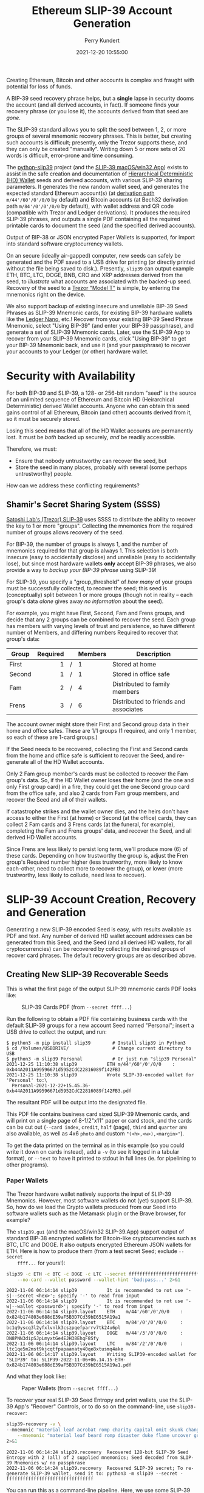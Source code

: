 #+title: Ethereum SLIP-39 Account Generation
#+author: Perry Kundert
#+email: perry@kundert.ca
#+date: 2021-12-20 10:55:00
#+draft: false
#+EXPORT_FILE_NAME: README.pdf
#+STARTUP: org-startup-with-inline-images inlineimages
#+STARTUP: org-latex-tables-centered nil
#+OPTIONS: ^:nil # Disable sub/superscripting with bare _; _{...} still works
#+OPTIONS: toc:nil

#+LATEX_HEADER: \usepackage[margin=1.333in]{geometry}

#+BEGIN_SRC emacs-lisp :noweb no-export :exports results
;; Tables not centered
(
 setq org-latex-tables-centered nil
      org-src-preserve-indentation t
      org-edit-src-content-indentation 0
      org-confirm-babel-evaluate nil
)
nil
#+END_SRC
#+RESULTS:

#+BEGIN_ABSTRACT
Creating Ethereum, Bitcoin and other accounts is complex and fraught with potential for loss of funds.

A BIP-39 seed recovery phrase helps, but a *single* lapse in security dooms the account (and all
derived accounts, in fact).  If someone finds your recovery phrase (or you lose it), the accounts
derived from that seed are /gone/.

The SLIP-39 standard allows you to split the seed between 1, 2, or more groups of several mnemonic
recovery phrases.  This is better, but creating such accounts is difficult; presently, only the
Trezor supports these, and they can only be created "manually".  Writing down 5 or more sets of 20
words is difficult, error-prone and time consuming.

The [[https://github.com/pjkundert/python-slip39.git][python-slip39]] project (and the [[https://slip39.com/app][SLIP-39 macOS/win32 App]]) exists to assist in the safe creation
and documentation of [[https://wolovim.medium.com/ethereum-201-hd-wallets-11d0c93c87][Hierarchical Deterministic (HD) Wallet]] seeds and derived accounts, with
various SLIP-39 sharing parameters.  It generates the new random wallet seed, and generates the
expected standard Ethereum account(s) (at [[https://medium.com/myetherwallet/hd-wallets-and-derivation-paths-explained-865a643c7bf2][derivation path]] =m/44'/60'/0'/0/0= by default) and Bitcoin
accounts (at Bech32 derivation path =m/84'/0'/0'/0/0= by default), with wallet address and QR code
(compatible with Trezor and Ledger derivations).  It produces the required SLIP-39 phrases, and outputs a
single PDF containing all the required printable cards to document the seed (and the specified
derived accounts).

Output of BIP-38 or JSON encrypted Paper Wallets is supported, for import into standard software
cryptocurrency wallets.

On an secure (ideally air-gapped) computer, new seeds can safely be generated and the PDF saved to a
USB drive for printing (or directly printed without the file being saved to disk.).  Presently,
=slip39= can output example ETH, BTC, LTC, DOGE, BNB, CRO and XRP addresses derived from the seed,
to /illustrate/ what accounts are associated with the backed-up seed.  Recovery of the seed to a
[[https://shop.trezor.io/product/trezor-model-t?offer_id=15&aff_id=10388][Trezor "Model T"]] is simple, by entering the mnemonics right on the device.

We also support backup of existing insecure and unreliable BIP-39 Seed Phrases as SLIP-39 Mnemonic
cards, for existing BIP-39 hardware wallets like the [[https://shop.ledger.com/pages/ledger-nano-x?r=2cd1cb6ae51f][Ledger Nano]], etc.!  Recover from your existing
BIP-39 Seed Phrase Mnemonic, select "Using BIP-39" (and enter your BIP-39 passphrase), and generate
a set of SLIP-39 Mnemonic cards.  Later, use the SLIP-39 App to recover from your SLIP-39 Mnemonic
cards, click "Using BIP-39" to get your BIP-39 Mnemonic back, and use it (and your passphrase) to
recover your accounts to your Ledger (or other) hardware wallet.
#+END_ABSTRACT

#+TOC: headlines 3

* Security with Availability

  For both BIP-39 and SLIP-39, a 128- or 256-bit random "seed" is the source of an unlimited
  sequence of Ethereum and Bitcoin HD (Heirarchical Deterministic) derived Wallet accounts.  Anyone
  who can obtain this seed gains control of all Ethereum, Bitcoin (and other) accounts derived from
  it, so it must be securely stored.

  Losing this seed means that all of the HD Wallet accounts are permanently lost.  It must be /both/
  backed up securely, /and/ be readily accessible.

  Therefore, we must:

  - Ensure that nobody untrustworthy can recover the seed, but
  - Store the seed in many places, probably with several (some perhaps untrustworthy) people.

  How can we address these conflicting requirements?

** Shamir's Secret Sharing System (SSSS)

   [[https://github.com/satoshilabs/slips/blob/master/slip-0039.md][Satoshi Lab's (Trezor) SLIP-39]] uses SSSS to distribute the ability to recover the key to 1 or
   more "groups".  Collecting the mnemonics from the required number of groups allows recovery of
   the seed.

   For BIP-39, the number of groups is always 1, and the number of mnemonics required for that group
   is always 1.  This selection is both insecure (easy to accidentally disclose) and unreliable
   (easy to accidentally lose), but since most hardware wallets *only* accept BIP-39 phrases, we
   also provide a way to /backup your BIP-39 phrase/ using SLIP-39!

   For SLIP-39, you specify a "group_threshold" of /how many/ of your groups must be successfully
   collected, to recover the seed; this seed is (conceptually) split between 1 or more groups
   (though not in reality -- each group's data /alone/ gives away /no information/ about the seed).

   For example, you might have First, Second, Fam and Frens groups, and decide that any 2 groups can
   be combined to recover the seed.  Each group has members with varying levels of trust and
   persistence, so have different number of Members, and differing numbers Required to recover that
   group's data:

   #+LATEX: {\scriptsize
   | Group  | Required |   | Members | Description                           |
   |--------+----------+---+---------+---------------------------------------|
   |        |      <r> |   | <l>     |                                       |
   | First  |        1 | / | 1       | Stored at home                        |
   | Second |        1 | / | 1       | Stored in office safe                 |
   | Fam    |        2 | / | 4       | Distributed to family members         |
   | Frens  |        3 | / | 6       | Distributed to friends and associates |
   #+LATEX: }

   The account owner might store their First and Second group data in their home and office safes.
   These are 1/1 groups (1 required, and only 1 member, so each of these are 1-card groups.)

   If the Seed needs to be recovered, collecting the First and Second cards from the home and
   office safe is sufficient to recover the Seed, and re-generate all of the HD Wallet accounts.

   Only 2 Fam group member's cards must be collected to recover the Fam group's data.  So, if the HD
   Wallet owner loses their home (and the one and only First group card) in a fire, they could get
   the one Second group card from the office safe, and also 2 cards from Fam group members, and
   recover the Seed and all of their wallets.

   If catastrophe strikes and the wallet owner dies, and the heirs don't have access to either the
   First (at home) or Second (at the office) cards, they can collect 2 Fam cards and 3 Frens cards
   (at the funeral, for example), completing the Fam and Frens groups' data, and recover the Seed,
   and all derived HD Wallet accounts.

   Since Frens are less likely to persist long term, we'll produce more (6) of these cards.
   Depending on how trustworthy the group is, adjust the Fren group's Required number higher (less
   trustworthy, more likely to know each-other, need to collect more to recover the group), or lower
   (more trustworthy, less likely to collude, need less to recover).

* SLIP-39 Account Creation, Recovery and Generation

  Generating a new SLIP-39 encoded Seed is easy, with results available as PDF and text.  Any number
  of derived HD wallet account addresses can be generated from this Seed, and the Seed (and all
  derived HD wallets, for all cryptocurrencies) can be recovered by collecting the desired groups of
  recover card phrases.  The default recovery groups are as described above.

** Creating New SLIP-39 Recoverable Seeds

   This is what the first page of the output SLIP-39 mnemonic cards PDF looks like:

   #+CAPTION: SLIP-39 Cards PDF (from =--secret ffff...=)
   #+ATTR_LATEX: :width 5in :options angle=0
   [[./images/slip39-cards.png]]

   Run the following to obtain a PDF file containing business cards with the default SLIP-39 groups
   for a new account Seed named "Personal"; insert a USB drive to collect the output, and run:

   #+LATEX: {\scriptsize
   #+BEGIN_EXAMPLE
   $ python3 -m pip install slip39        # Install slip39 in Python3
   $ cd /Volumes/USBDRIVE/                # Change current directory to USB
   $ python3 -m slip39 Personal           # Or just run "slip39 Personal"
   2021-12-25 11:10:38 slip39           ETH m/44'/60'/0'/0/0    : 0xb44A2011A99596671d5952CdC22816089f142FB3
   2021-12-25 11:10:38 slip39           Wrote SLIP-39-encoded wallet for 'Personal' to:\
     Personal-2021-12-22+15.45.36-0xb44A2011A99596671d5952CdC22816089f142FB3.pdf
   #+END_EXAMPLE
   #+LATEX: }
  
   The resultant PDF will be output into the designated file.
  
   This PDF file contains business card sized SLIP-39 Mnemonic cards, and will print on a single
   page of 8-1/2"x11" paper or card stock, and the cards can be cut out (=--card index=, =credit=,
   =half= (page), =third= and =quarter= are also available, as well as 4x6 =photo= and custom
   ="(<h>,<w>),<margin>"=).
  
   To get the data printed on the terminal as in this example (so you could write it down on cards
   instead), add a =-v= (to see it logged in a tabular format), or =--text= to have it printed to
   stdout in full lines (ie. for pipelining to other programs).

*** Paper Wallets

    The Trezor hardware wallet natively supports the input of SLIP-39 Mnemonics.  However, most
    software wallets do not (yet) support SLIP-39.  So, how do we load the Crypto wallets produced
    from our Seed into software wallets such as the Metamask plugin or the Brave browser, for
    example?

    The =slip39.gui= (and the macOS/win32 SLIP-39.App) support output of standard BIP-38 encrypted wallets
    for Bitcoin-like cryptocurrencies such as BTC, LTC and DOGE.  It also outputs encrypted Ethereum
    JSON wallets for ETH.  Here is how to produce them (from a test secret Seed; exclude =--secret
    ffff...= for yours!):

    #+LATEX: {\scriptsize
    #+BEGIN_SRC bash :exports both :results output
    slip39 -c ETH -c BTC -c DOGE -c LTC --secret ffffffffffffffffffffffffffffffff \
        --no-card --wallet password --wallet-hint 'bad:pass...' 2>&1
    #+END_SRC

    #+RESULTS:
    : 2022-11-06 06:14:14 slip39           It is recommended to not use '-s|--secret <hex>'; specify '-' to read from input
    : 2022-11-06 06:14:14 slip39           It is recommended to not use '-w|--wallet <password>'; specify '-' to read from input
    : 2022-11-06 06:14:14 slip39.layout    ETH    m/44'/60'/0'/0/0    : 0x824b174803e688dE39aF5B3D7Cd39bE6515A19a1
    : 2022-11-06 06:14:14 slip39.layout    BTC    m/84'/0'/0'/0/0     : bc1q9yscq3l2yfxlvnlk3cszpqefparrv7tk24u6pl
    : 2022-11-06 06:14:14 slip39.layout    DOGE   m/44'/3'/0'/0/0     : DN8PNN3dipSJpLmyxtGe4EJH38EhqF8Sfy
    : 2022-11-06 06:14:14 slip39.layout    LTC    m/84'/2'/0'/0/0     : ltc1qe5m2mst9kjcqtfpapaanaty40qe8xtusmq4ake
    : 2022-11-06 06:14:17 slip39.layout    Writing SLIP39-encoded wallet for 'SLIP39' to: SLIP39-2022-11-06+06.14.15-ETH-0x824b174803e688dE39aF5B3D7Cd39bE6515A19a1.pdf

    #+LATEX: }

    And what they look like:
    
    #+CAPTION: Paper Wallets (from =--secret ffff...=)
    #+ATTR_LATEX: :width 5in :options angle=0
    [[./images/slip39-wallets.png]]

    To recover your real SLIP-39 Seed Entropy and print wallets, use the SLIP-39 App's "Recover"
    Controls, or to do so on the command-line, use =slip39-recover=:

    #+LATEX: {\scriptsize
    #+BEGIN_SRC bash :exports both :results output
    slip39-recovery -v \
	--mnemonic "material leaf acrobat romp charity capital omit skunk change firm eclipse crush fancy best tracks flip grownup plastic chew peanut" \
        --mnemonic "material leaf beard romp disaster duke flame uncover group slice guest blue gums duckling total suitable trust guitar payment platform" \
	2>&1
    #+END_SRC

    #+RESULTS:
    : 2022-11-06 06:14:24 slip39.recovery  Recovered 128-bit SLIP-39 Seed Entropy with 2 (all) of 2 supplied mnemonics; Seed decoded from SLIP-39 Mnemonics w/ no passphrase
    : 2022-11-06 06:14:24 slip39.recovery  Recovered SLIP-39 secret; To re-generate SLIP-39 wallet, send it to: python3 -m slip39 --secret -
    : ffffffffffffffffffffffffffffffff

    #+LATEX: }

    You can run this as a command-line pipeline.  Here, we use some SLIP-39 Mnemonics that encode the =ffff...= Seed Entropy;
    note that the wallets match those output above:
    
    #+LATEX: {\scriptsize
    #+BEGIN_SRC bash :exports both :results output
    slip39-recovery \
	--mnemonic "material leaf acrobat romp charity capital omit skunk change firm eclipse crush fancy best tracks flip grownup plastic chew peanut" \
        --mnemonic "material leaf beard romp disaster duke flame uncover group slice guest blue gums duckling total suitable trust guitar payment platform" \
    | slip39 -c ETH -c BTC -c DOGE -c LTC --secret - \
        --no-card --wallet password --wallet-hint 'bad:pass...' \
	2>&1
    #+END_SRC

    #+RESULTS:
    : 2022-11-06 06:14:28 slip39           It is recommended to not use '-w|--wallet <password>'; specify '-' to read from input
    : 2022-11-06 06:14:28 slip39.layout    ETH    m/44'/60'/0'/0/0    : 0x824b174803e688dE39aF5B3D7Cd39bE6515A19a1
    : 2022-11-06 06:14:28 slip39.layout    BTC    m/84'/0'/0'/0/0     : bc1q9yscq3l2yfxlvnlk3cszpqefparrv7tk24u6pl
    : 2022-11-06 06:14:28 slip39.layout    DOGE   m/44'/3'/0'/0/0     : DN8PNN3dipSJpLmyxtGe4EJH38EhqF8Sfy
    : 2022-11-06 06:14:28 slip39.layout    LTC    m/84'/2'/0'/0/0     : ltc1qe5m2mst9kjcqtfpapaanaty40qe8xtusmq4ake
    : 2022-11-06 06:14:32 slip39.layout    Writing SLIP39-encoded wallet for 'SLIP39' to: SLIP39-2022-11-06+06.14.29-ETH-0x824b174803e688dE39aF5B3D7Cd39bE6515A19a1.pdf

    #+LATEX: }

*** Supported Cryptocurrencies

    While the SLIP-39 Seed is not cryptocurrency-specific (any wallet for any cryptocurrency can be
    derived from it), each type of cryptocurrency has its own standard derivation path
    (eg. =m/44'/3'/0'/0/0= for DOGE), and its own address representation (eg. Bech32 at
    =m/84'/0'/0'/0/0= for BTC eg. =bc1qcupw7k8enymvvsa7w35j5hq4ergtvus3zk8a8s=).

    When you import your SLIP-39 Seed into a Trezor, you gain access to all derived HD
    cryptocurrency wallets supported directly by that hardware wallet, and *indirectly*, to any coin
    and/or blockchain network supported by any wallet software (eg. Metamask).
    
    | Crypto | Semantic | Path             | Address | Support |
    |--------+----------+------------------+---------+---------|
    | ETH    | Legacy   | m/44'/60'/0'/0/0 | 0x...   |         |
    | BNB    | Legacy   | m/44'/60'/0'/0/0 | 0x...   | Beta    |
    | CRO    | Bech32   | m/44'/60'/0'/0/0 | crc1... | Beta    |
    | BTC    | Legacy   | m/44'/ 0'/0'/0/0 | 1...    |         |
    |        | SegWit   | m/44'/ 0'/0'/0/0 | 3...    |         |
    |        | Bech32   | m/84'/ 0'/0'/0/0 | bc1...  |         |
    | LTC    | Legacy   | m/44'/ 2'/0'/0/0 | L...    |         |
    |        | SegWit   | m/44'/ 2'/0'/0/0 | M...    |         |
    |        | Bech32   | m/84'/ 2'/0'/0/0 | ltc1... |         |
    | DOGE   | Legacy   | m/44'/ 3'/0'/0/0 | D...    |         |

**** ETH, BTC, LTC, DOGE

     These coins are natively supported both directly by the Trezor hardware wallet, and by most
     software wallets and "web3" platforms that interact with the Trezor, or can import the BIP-38
     or Ethereum JSON Paper Wallets produced by =python-slip39=.

**** BNB on the Binance Smart Chain (BSC): binance.com

     The Binance Smart Chain uses standard Ethereum addresses; support for the BSC is added directly
     to the wallet software; here are the instructions for adding BSC support for the Trezor
     hardware wallet, [[https://docs.binance.org/smart-chain/wallet/trezor.html][using the Metamask software wallet]].  In =python-slip39=, BNB is simply an alias for
     ETH, since the wallet addresses and Ethereum JSON Paper Wallets are identical.

**** CRO on Cronos: crypto.com

     The Cronos chain (formerly known as the Crypto.org chain). It is the native chain of the
     [[https://crypto.com][crypto.com CRO]]  coin.

     Cronos also uses Ethereum addresses on the =m/44'/60'/0'/0/0= derivation path, but represents
     them as Bech32 addresses with a "crc" prefix, eg. =crc19a6r74dvfxjyvjzf3pg9y3y5rhk6rds2c9265n=.
     As with BNB, the wallet must support the Cronos blockchain; instructions exist for adding CRO
     support for the Trezor hardware wallet, [[https://cronos.org/docs/getting-started/metamask.html][using the Metamask software wallet]].

** The macOS/win32 =SLIP-39.app= GUI App

   If you prefer a graphical user-interface, try the macOS/win32 SLIP-39.App.  You can run it directly if
   you install Python 3.9+ from [[https://python.org/downloads][python.org/downloads]] or using homebrew =brew install
   python-tk@3.10=.  Then, start the GUI in a variety of ways:

   #+LATEX: {\scriptsize
   #+BEGIN_EXAMPLE
   slip39-gui
   python3 -m slip39.gui
   #+END_EXAMPLE
   #+LATEX: }

   Alternatively, download and install the macOS/win32 GUI App .zip, .pkg or .dmg installer from
   [[https://github.com/pjkundert/python-slip39/releases/latest][github.com/pjkundert/python-slip-39/releases]].

** The Python =slip39= CLI

   From the command line, you can create SLIP-39 Seed Mnemonic card PDFs.

*** =slip39= Synopsis

    The full command-line argument synopsis for =slip39= is:

    #+LATEX: {\scriptsize
    #+BEGIN_SRC bash :exports both :results output
    slip39 --help 2>&1                | sed 's/^/: /' # (just for output formatting)
    #+END_SRC

    #+RESULTS:
    #+begin_example
    : usage: slip39 [-h] [-v] [-q] [-o OUTPUT] [-t THRESHOLD] [-g GROUP] [-f FORMAT]
    :               [-c CRYPTOCURRENCY] [-p PATH] [-j JSON] [-w WALLET]
    :               [--wallet-hint WALLET_HINT] [--wallet-format WALLET_FORMAT]
    :               [-s SECRET] [--bits BITS] [--using-bip39]
    :               [--passphrase PASSPHRASE] [-C CARD] [--no-card] [--paper PAPER]
    :               [--cover] [--no-cover] [--text] [--watermark WATERMARK]
    :               [names ...]
    : 
    : Create and output SLIP-39 encoded Seeds and Paper Wallets to a PDF file.
    : 
    : positional arguments:
    :   names                 Account names to produce; if --secret Entropy is
    :                         supplied, only one is allowed.
    : 
    : options:
    :   -h, --help            show this help message and exit
    :   -v, --verbose         Display logging information.
    :   -q, --quiet           Reduce logging output.
    :   -o OUTPUT, --output OUTPUT
    :                         Output PDF to file or '-' (stdout); formatting w/
    :                         name, date, time, crypto, path, address allowed
    :   -t THRESHOLD, --threshold THRESHOLD
    :                         Number of groups required for recovery (default: half
    :                         of groups, rounded up)
    :   -g GROUP, --group GROUP
    :                         A group name[[<require>/]<size>] (default: <size> = 1,
    :                         <require> = half of <size>, rounded up, eg.
    :                         'Frens(3/5)' ).
    :   -f FORMAT, --format FORMAT
    :                         Specify crypto address formats: legacy, segwit,
    :                         bech32; default: ETH:legacy, BTC:bech32, LTC:bech32,
    :                         DOGE:legacy, CRO:bech32, BNB:legacy, XRP:legacy
    :   -c CRYPTOCURRENCY, --cryptocurrency CRYPTOCURRENCY
    :                         A crypto name and optional derivation path (eg.
    :                         '../<range>/<range>'); defaults: ETH:m/44'/60'/0'/0/0,
    :                         BTC:m/84'/0'/0'/0/0, LTC:m/84'/2'/0'/0/0,
    :                         DOGE:m/44'/3'/0'/0/0, CRO:m/44'/60'/0'/0/0,
    :                         BNB:m/44'/60'/0'/0/0, XRP:m/44'/144'/0'/0/0
    :   -p PATH, --path PATH  Modify all derivation paths by replacing the final
    :                         segment(s) w/ the supplied range(s), eg. '.../1/-'
    :                         means .../1/[0,...)
    :   -j JSON, --json JSON  Save an encrypted JSON wallet for each Ethereum
    :                         address w/ this password, '-' reads it from stdin
    :                         (default: None)
    :   -w WALLET, --wallet WALLET
    :                         Produce paper wallets in output PDF; each wallet
    :                         private key is encrypted this password
    :   --wallet-hint WALLET_HINT
    :                         Paper wallets password hint
    :   --wallet-format WALLET_FORMAT
    :                         Paper wallet size; half, third, quarter or
    :                         '(<h>,<w>),<margin>' (default: quarter)
    :   -s SECRET, --secret SECRET
    :                         Use the supplied 128-, 256- or 512-bit hex value as
    :                         the secret seed; '-' reads it from stdin (eg. output
    :                         from slip39.recover)
    :   --bits BITS           Ensure that the seed is of the specified bit length;
    :                         128, 256, 512 supported.
    :   --using-bip39         Generate Seed from secret Entropy using BIP-39
    :                         generation algorithm (encode as BIP-39 Mnemonics,
    :                         encrypted using --passphrase)
    :   --passphrase PASSPHRASE
    :                         Encrypt the master secret w/ this passphrase, '-'
    :                         reads it from stdin (default: None/'')
    :   -C CARD, --card CARD  Card size; business, credit, index, half, third,
    :                         quarter, photo or '(<h>,<w>),<margin>' (default:
    :                         business)
    :   --no-card             Disable PDF SLIP-39 mnemonic card output
    :   --paper PAPER         Paper size (default: Letter)
    :   --cover               Produce PDF SLIP-39 cover page
    :   --no-cover            Disable PDF SLIP-39 cover page
    :   --text                Enable textual SLIP-39 mnemonic output to stdout
    :   --watermark WATERMARK
    :                         Include a watermark on the output SLIP-39 mnemonic
    :                         cards
    #+end_example

    #+LATEX: }

** Recovery & Re-Creation

  Later, if you need to recover the wallet seed, keep entering SLIP-39 mnemonics into
  =slip39-recovery= until the secret is recovered (invalid/duplicate mnemonics will be ignored):

  #+LATEX: {\scriptsize
  #+BEGIN_EXAMPLE
  $ python3 -m slip39.recovery   # (or just "slip39-recovery")
  Enter 1st SLIP-39 mnemonic: ab c
  Enter 2nd SLIP-39 mnemonic: veteran guilt acrobat romp burden campus purple webcam uncover ...
  Enter 3rd SLIP-39 mnemonic: veteran guilt acrobat romp burden campus purple webcam uncover ...
  Enter 4th SLIP-39 mnemonic: veteran guilt beard romp dragon island merit burden aluminum worthy ...
  2021-12-25 11:03:33 slip39.recovery  Recovered SLIP-39 secret; Use:  python3 -m slip39 --secret ...
  383597fd63547e7c9525575decd413f7
  #+END_EXAMPLE
  #+LATEX: }

  Finally, re-create the wallet seed, perhaps including an encrypted JSON Paper Wallet for import of
  some accounts into a software wallet (use =--json password= to output encrypted Ethereum JSON
  wallet files):

  #+LATEX: {\scriptsize
  #+BEGIN_SRC bash :exports both :results output
  slip39 --secret 383597fd63547e7c9525575decd413f7 --wallet password --wallet-hint bad:pass... 2>&1
  #+END_SRC

  #+RESULTS:
  : 2022-11-06 06:14:45 slip39           It is recommended to not use '-s|--secret <hex>'; specify '-' to read from input
  : 2022-11-06 06:14:45 slip39           It is recommended to not use '-w|--wallet <password>'; specify '-' to read from input
  : 2022-11-06 06:14:45 slip39.layout    ETH    m/44'/60'/0'/0/0    : 0xb44A2011A99596671d5952CdC22816089f142FB3
  : 2022-11-06 06:14:45 slip39.layout    BTC    m/84'/0'/0'/0/0     : bc1qcupw7k8enymvvsa7w35j5hq4ergtvus3zk8a8s
  : 2022-11-06 06:14:47 slip39.layout    Writing SLIP39-encoded wallet for 'SLIP39' to: SLIP39-2022-11-06+06.14.46-ETH-0xb44A2011A99596671d5952CdC22816089f142FB3.pdf

  #+LATEX: }

*** =slip39.recovery= Synopsis

    #+LATEX: {\scriptsize
    #+BEGIN_SRC bash :exports both :results output
    slip39-recovery --help 2>&1                | sed 's/^/: /' # (just for output formatting)
    #+END_SRC

    #+RESULTS:
    #+begin_example
    : usage: slip39-recovery [-h] [-v] [-q] [-m MNEMONIC] [-e] [-b] [-u] [--binary]
    :                        [-p PASSPHRASE]
    : 
    : Recover and output secret Seed from SLIP-39 or BIP-39 Mnemonics
    : 
    : options:
    :   -h, --help            show this help message and exit
    :   -v, --verbose         Display logging information.
    :   -q, --quiet           Reduce logging output.
    :   -m MNEMONIC, --mnemonic MNEMONIC
    :                         Supply another SLIP-39 (or a BIP-39) mnemonic phrase
    :   -e, --entropy         Return the BIP-39 Mnemonic Seed Entropy instead of the
    :                         generated Seed (default: False)
    :   -b, --bip39           Recover Entropy and generate 512-bit secret Seed from
    :                         BIP-39 Mnemonic + passphrase
    :   -u, --using-bip39     Recover Entropy from SLIP-39, generate 512-bit secret
    :                         Seed using BIP-39 Mnemonic + passphrase
    :   --binary              Output seed in binary instead of hex
    :   -p PASSPHRASE, --passphrase PASSPHRASE
    :                         Decrypt the SLIP-39 or BIP-39 master secret w/ this
    :                         passphrase, '-' reads it from stdin (default: None/'')
    : 
    : If you obtain a threshold number of SLIP-39 mnemonics, you can recover the original
    : secret Seed Entropy, and then re-generate one or more wallets from it.
    : 
    : Enter the mnemonics when prompted and/or via the command line with -m |--mnemonic "...".
    : 
    : The secret Seed Entropy can then be used to generate a new SLIP-39 encoded wallet:
    : 
    :     python3 -m slip39 --secret = "ab04...7f"
    : 
    : SLIP-39 Mnemonics may be encrypted with a passphrase; this is *not* Ledger-compatible, so it rarely
    : recommended!  Typically, on a Trezor "Model T", you recover using your SLIP-39 Mnemonics, and then
    : use the "Hidden wallet" feature (passwords entered on the device) to produce alternative sets of
    : accounts.
    : 
    : BIP-39 Mnemonics can be backed up as SLIP-39 Mnemonics, in two ways:
    : 
    : 1) The actual BIP-39 standard 512-bit Seed can be generated by supplying --passphrase, but only at
    : the cost of 59-word SLIP-39 mnemonics.  This is because the *output* 512-bit BIP-39 Seed must be
    : stored in SLIP-39 -- not the *input* 128-, 160-, 192-, 224-, or 256-bit entropy used to create the
    : original BIP-39 mnemonic phrase.
    : 
    : 2) The original BIP-39 12- or 24-word, 128- to 256-bit Seed Entropy can be recovered by supplying
    : --entropy.  This modifies the BIP-39 recovery to return the original BIP-39 Mnemonic Entropy, before
    : decryption and seed generation.  It has no effect for SLIP-39 recovery.
    #+end_example

    #+LATEX: }

*** Pipelining =slip39.recovery | slip39 --secret -=

   The tools can be used in a pipeline to avoid printing the secret.  Here we generate some
   mnemonics, sorting them in reverse order so we need more than just the first couple to recover.
   Observe the Ethereum wallet address generated.

   Then, we recover the master secret seed in hex with =slip39-recovery=, and finally send it to
   =slip39 --secret -= to re-generate the same wallet as we originally created.

   #+LATEX: {\scriptsize
   #+BEGIN_SRC bash :exports both :results output
   ( python3 -m slip39 --text --no-card \
       | ( sort -r  ; echo "...later..." 1>&2 ) \
       | python3 -m slip39.recovery \
       | python3 -m slip39 --secret - --no-card \
    ) 2>&1
   #+END_SRC

   #+RESULTS:
   : 2022-11-06 06:14:57 slip39.layout    ETH    m/44'/60'/0'/0/0    : 0xf28DaC854475631D3729f1FA9E7F58DA419EBA1c
   : 2022-11-06 06:14:57 slip39.layout    BTC    m/84'/0'/0'/0/0     : bc1qhs5a0tnl6y33g3uyk49k0vr8qq2phqrf5ph064
   : ...later...
   : 2022-11-06 06:14:58 slip39.layout    ETH    m/44'/60'/0'/0/0    : 0xf28DaC854475631D3729f1FA9E7F58DA419EBA1c
   : 2022-11-06 06:14:58 slip39.layout    BTC    m/84'/0'/0'/0/0     : bc1qhs5a0tnl6y33g3uyk49k0vr8qq2phqrf5ph064

   #+LATEX: }

*** Pipelining Backup of a BIP-39 Mnemonic Phrase

    A primary use case for =python-slip39= will be to backup an existing BIP-39 Mnemonic Phrase to
    SLIP-39 cards, so here it is:

    : python3 -m slip39.recovery --bip39 --entropy \
    :     --mnemonic "zoo zoo zoo zoo zoo zoo zoo zoo zoo zoo zoo wrong" \
    :         | python3 -m slip39 --using-bip39 --secret -

** Generation of Addresses

   For systems that require a stream of groups of wallet Addresses (eg. for preparing invoices for
   clients, with a choice of cryptocurrency payment options), =slip-generator= can produce a stream
   of groups of addresses.

*** =slip39-generator= Synopsis
   
    #+LATEX: {\scriptsize
    #+BEGIN_SRC bash :exports both :results output
    slip39-generator --help --version         | sed 's/^/: /' # (just for output formatting)
    #+END_SRC

    #+RESULTS:
    #+begin_example
    : usage: slip39-generator [-h] [-v] [-q] [-s SECRET] [-f FORMAT] [--xpub]
    :                         [--no-xpub] [-c CRYPTOCURRENCY] [--path PATH]
    :                         [-d DEVICE] [--baudrate BAUDRATE] [-e ENCRYPT]
    :                         [--decrypt ENCRYPT] [--enumerated] [--no-enumerate]
    :                         [--receive] [--corrupt CORRUPT]
    : 
    : Generate public wallet address(es) from a secret seed
    : 
    : options:
    :   -h, --help            show this help message and exit
    :   -v, --verbose         Display logging information.
    :   -q, --quiet           Reduce logging output.
    :   -s SECRET, --secret SECRET
    :                         Use the supplied 128-, 256- or 512-bit hex value as
    :                         the secret seed; '-' (default) reads it from stdin
    :                         (eg. output from slip39.recover)
    :   -f FORMAT, --format FORMAT
    :                         Specify crypto address formats: legacy, segwit,
    :                         bech32; default: ETH:legacy, BTC:bech32, LTC:bech32,
    :                         DOGE:legacy, CRO:bech32, BNB:legacy, XRP:legacy
    :   --xpub                Output xpub... instead of cryptocurrency wallet
    :                         address (and trim non-hardened default path segments)
    :   --no-xpub             Inhibit output of xpub (compatible w/ pre-v10.0.0)
    :   -c CRYPTOCURRENCY, --cryptocurrency CRYPTOCURRENCY
    :                         A crypto name and optional derivation path (default:
    :                         "ETH:{Account.path_default('ETH')}"), optionally w/
    :                         ranges, eg: ETH:../0/-
    :   --path PATH           Modify all derivation paths by replacing the final
    :                         segment(s) w/ the supplied range(s), eg. '.../1/-'
    :                         means .../1/[0,...)
    :   -d DEVICE, --device DEVICE
    :                         Use this serial device to transmit (or --receive)
    :                         records
    :   --baudrate BAUDRATE   Set the baud rate of the serial device (default:
    :                         115200)
    :   -e ENCRYPT, --encrypt ENCRYPT
    :                         Secure the channel from errors and/or prying eyes with
    :                         ChaCha20Poly1305 encryption w/ this password; '-'
    :                         reads from stdin
    :   --decrypt ENCRYPT
    :   --enumerated          Include an enumeration in each record output (required
    :                         for --encrypt)
    :   --no-enumerate        Disable enumeration of output records
    :   --receive             Receive a stream of slip.generator output
    :   --corrupt CORRUPT     Corrupt a percentage of output symbols
    : 
    : Once you have a secret seed (eg. from slip39.recovery), you can generate a sequence
    : of HD wallet addresses from it.  Emits rows in the form:
    : 
    :     <enumeration> [<address group(s)>]
    : 
    : If the output is to be transmitted by an insecure channel (eg. a serial port), which may insert
    : errors or allow leakage, it is recommended that the records be encrypted with a cryptographic
    : function that includes a message authentication code.  We use ChaCha20Poly1305 with a password and a
    : random nonce generated at program start time.  This nonce is incremented for each record output.
    : 
    : Since the receiver requires the nonce to decrypt, and we do not want to separately transmit the
    : nonce and supply it to the receiver, the first record emitted when --encrypt is specified is the
    : random nonce, encrypted with the password, itself with a known nonce of all 0 bytes.  The plaintext
    : data is random, while the nonce is not, but since this construction is only used once, it should be
    : satisfactory.  This first nonce record is transmitted with an enumeration prefix of "nonce".
    #+end_example

    #+LATEX: }

*** Producing Addresses
:PROPERTIES:
:ID:       D38209C2-DFD1-4C46-BCB4-BEF5B1BDC433
:END:

    Addresses can be produced in plaintext or encrypted, and output to stdout or to a serial port.

    #+LATEX: {\scriptsize
    #+BEGIN_SRC bash :exports both :results output
    echo ffffffffffffffffffffffffffffffff | slip39-generator --secret - --path '../-3' 2>&1
    #+END_SRC

    #+RESULTS:
    :     0: [["ETH", "m/44'/60'/0'/0/0", "0x824b174803e688dE39aF5B3D7Cd39bE6515A19a1"], ["BTC", "m/84'/0'/0'/0/0", "bc1q9yscq3l2yfxlvnlk3cszpqefparrv7tk24u6pl"]]
    :     1: [["ETH", "m/44'/60'/0'/0/1", "0x8D342083549C635C0494d3c77567860ee7456963"], ["BTC", "m/84'/0'/0'/0/1", "bc1qnec684yvuhfrmy3q856gydllsc54p2tx9w955c"]]
    :     2: [["ETH", "m/44'/60'/0'/0/2", "0x52787E24965E1aBd691df77827A3CfA90f0166AA"], ["BTC", "m/84'/0'/0'/0/2", "bc1q2snj0zcg23dvjpw7m9lxtu0ap0hfl5tlddq07j"]]
    :     3: [["ETH", "m/44'/60'/0'/0/3", "0xc2442382Ae70c77d6B6840EC6637dB2422E1D44e"], ["BTC", "m/84'/0'/0'/0/3", "bc1qxwekjd46aa5n0s3dtsynvtsjwsne7c5f5w5dsd"]]

    #+LATEX: }

    To produce accounts from a BIP-39 or SLIP-39 seed, recover it using slip39-recovery.

    Here's an example of recovering a test BIP-39 seed; note that it yields the well-known ETH
    =0xfc20...1B5E= and BTC =bc1qk0...gnn2= accounts associated with this test Mnemonic:

    #+LATEX: {\scriptsize
    #+BEGIN_SRC bash :exports both :results output
    ( python3 -m slip39.recovery --bip39 --mnemonic 'zoo zoo zoo zoo zoo zoo zoo zoo zoo zoo zoo wrong' \
        | python3 -m slip39.generator --secret - --path '../-3' --format 'BTC:segwit' --crypto 'DOGE' ) 2>&1
    #+END_SRC

    #+RESULTS:
    :     0: [["DOGE", "m/44'/3'/0'/0/0", "DTMaJd8wqye1fymnjxZ5Cc5QkN1w4pMgXT"], ["BTC", "m/44'/0'/0'/0/0", "3KcPbsc9NYWwoi9ykJ3KPmmh41L2fZezJe"]]
    :     1: [["DOGE", "m/44'/3'/0'/0/1", "DGkL2LD5FfccAaKtx8G7TST5iZwrNkecTY"], ["BTC", "m/44'/0'/0'/0/1", "3GZ22fkDYPY3AhpZE2MbtyxbJJE1ZrWcQS"]]
    :     2: [["DOGE", "m/44'/3'/0'/0/2", "DQa3SpFZH3fFpEFAJHTXZjam4hWiv9muJX"], ["BTC", "m/44'/0'/0'/0/2", "3DCaNJnndHE7Vqv5hgLiiLwDAFCgWDMaK7"]]
    :     3: [["DOGE", "m/44'/3'/0'/0/3", "DTW5tqLwspMY3NpW3RrgMfjWs5gnpXtfwe"], ["BTC", "m/44'/0'/0'/0/3", "3PYjoq3gT8qNQ8g3HVP9sHZdGMT5qAhW4v"]]

    #+LATEX: }

    We can encrypt the output, to secure the sequence (and due to integrated MACs, ensures no errors
    occur over an insecure channel like a serial cable):

    #+LATEX: {\scriptsize
    #+BEGIN_SRC bash :exports both :results output
    ( slip39-recovery --bip39 --mnemonic 'zoo zoo zoo zoo zoo zoo zoo zoo zoo zoo zoo wrong' \
        | slip39-generator --secret - --path '../-3' --encrypt 'password' ) 2>&1 \
            | sed -E 's/^(.{100})(.{1,})$/\1.../'  # (shorten output)
    #+END_SRC

    #+RESULTS:
    : 
    : 
    : nonce: 06b795e5223df33f0db920a25a96fca93594343b4f18cc86c196d946
    :     0: c8b4c7181974f6f1e51ce2b305df3a243b849d5784f365e1d69bd9593450324dcc0723502295c14ea43ba9e706047...
    :     1: 2df410189c325bdcf04c951d40d1e8afc3e2bfab15cf1bcf8431b8ffc540838df2b884651eef888fa6baaf9c9f364...
    :     2: 2c6124efecdd9e82bb45c6d4376c2ac9aa79168f0ea357423cf4160689463d3ba5ae4286a2b296fc68c4561f224ca...
    :     3: 542ff6434688bf47a6ad0de8f15c851595b8d06f87d02ee6495da1cab2cea96ae2fdcc770104a6aa367fa77f3e3db...

    #+LATEX: }

    On the receiving computer, we can decrypt and recover the stream of accounts from the wallet
    seed; any rows with errors are ignored:
    #+LATEX: {\scriptsize
    #+BEGIN_SRC bash :exports both :results output
    ( slip39-recovery --bip39 --mnemonic 'zoo zoo zoo zoo zoo zoo zoo zoo zoo zoo zoo wrong' \
        | slip39-generator --secret - --path '../-3' --encrypt 'password' \
        | slip39-generator --receive --decrypt 'password' ) 2>&1
    #+END_SRC

    #+RESULTS:
    :     0: [["ETH", "m/44'/60'/0'/0/0", "0xfc2077CA7F403cBECA41B1B0F62D91B5EA631B5E"], ["BTC", "m/84'/0'/0'/0/0", "bc1qk0a9hr7wjfxeenz9nwenw9flhq0tmsf6vsgnn2"]]
    :     1: [["ETH", "m/44'/60'/0'/0/1", "0xd1a7451beB6FE0326b4B78e3909310880B781d66"], ["BTC", "m/84'/0'/0'/0/1", "bc1qkd33yck74lg0kaq4tdcmu3hk4yruhjayxpe9ug"]]
    :     2: [["ETH", "m/44'/60'/0'/0/2", "0x578270B5E5B53336baC354756b763b309eCA90Ef"], ["BTC", "m/84'/0'/0'/0/2", "bc1qvr7e5aytd0hpmtaz2d443k364hprvqpm3lxr8w"]]
    :     3: [["ETH", "m/44'/60'/0'/0/3", "0x909f59835A5a120EafE1c60742485b7ff0e305da"], ["BTC", "m/84'/0'/0'/0/3", "bc1q6t9vhestkcfgw4nutnm8y2z49n30uhc0kyjl0d"]]

    #+LATEX: }

*** X Public Keys
:PROPERTIES:
:ID:       AB360B75-8710-456E-B98A-10F838A42A92
:END:

    If you prefer, you can output "xpub..." format public keys, instead of account addresses.  By
    default, this will elide the non-hardened portion of the default addresses -- use the "xpub..."
    keys to produce the remaining non-hardened portion of the HD wallet paths locally.

    For example, assume you must produce a sequence of accounts for each client client of your
    company to deposit into.  Your highly secure serial-connected "key enclave" system (which must
    know your HD wallet seed) emits a sequence of xpubkeys for each new client over a serial cable,
    to your accounting system:

    #+LATEX: {\scriptsize
    #+BEGIN_SRC bash :exports both :results output
    ( python3 -m slip39.recovery --bip39 --mnemonic 'zoo zoo zoo zoo zoo zoo zoo zoo zoo zoo zoo wrong' \
        | python3 -m slip39.generator --secret - --xpub --path "../-2'"  --encrypt 'password' \
        | python3 -m slip39.generator -v --receive --decrypt 'password' ) 2>&1
    #+END_SRC

    #+RESULTS:
    : 2022-11-06 06:15:34 slip39.generator Decrypting accountgroups with nonce: 82717b4478eba297d7410809
    :     0: [["ETH", "m/44'/60'/0'", "xpub6C2y6te3rtGg9SspDDFbjGEgn7yxc5ZzzkBk62yz3GRKvuqdaMDS7NUbesTJ44FprxAE7hvm5ZQjDMbYWehdJQsyBCP3mL87nnB4cB47HGS"], ["BTC", "m/84'/0'/0'", "zpub6rD5AGSXPTDMSnpmczjENMT3NvVF7q5MySww6uxitUsBYgkZLeBywrcwUWhW5YkeY2aS7xc45APPgfA6s6wWfG2gnfABq6TDz9zqeMu2JCY"]]
    :     1: [["ETH", "m/44'/60'/1'", "xpub6C2y6te3rtGgCPb4Gi89Qin7Da2dvnnHSuR9rLQV6bWQKiyfKyjtVzr2n9mKmTEHzr4rzK78LmdSXLSzvpZqVs4ussUU8NyXpt9nWWbKG3C"], ["BTC", "m/84'/0'/1'", "zpub6rD5AGSXPTDMUaSe3aGDqWk4uMTwcrFwytkKuDGmi3ofUkJ4dQxXHZwiXWbHHrELJAor8xGs61F8sbKS2JdQkLZRnu5PGktmr6F32nEBUBb"]]
    :     2: [["ETH", "m/44'/60'/2'", "xpub6C2y6te3rtGgENnaK62SyPawqKvbde17wc2ndMGFWi2yAkk3piwEY9QK8egtE9ye9uoqiqs5WV3MTNCCP2qjUNDb8cmSg4ZsVnwQnkziXVh"], ["BTC", "m/84'/0'/2'", "zpub6rD5AGSXPTDMYx2sQPuZgceniniRXDK5tELiREjxfSGJENNxuQD3u2yfpRqnNE1JeH14Pa7MVGrofDJtyXw252ws9HgRcd82X2M4KzkUfpZ"]]

    #+LATEX: }

    As required (throttled by hardward the serial cable RTS/CTS signals) your accounting system
    receives these "xpub..." addresses:

    #+LATEX: {\scriptsize
    #+BEGIN_SRC bash :exports both :results output
    ( python3 -m slip39.recovery --bip39 --mnemonic 'zoo zoo zoo zoo zoo zoo zoo zoo zoo zoo zoo wrong' \
        | python3 -m slip39.generator --secret - --xpub --path "../-2'"  --encrypt 'password' \
        | python3 -m slip39.generator -v --receive --decrypt 'password' \
	| while IFS=':' read num json; do \
	    echo "--- $(( num ))"; \
	    echo "$json" | jq -c '.[]'; \
        done \
    ) 2>&1
    #+END_SRC

    #+RESULTS:
    #+begin_example
    2022-11-06 06:15:38 slip39.generator Decrypting accountgroups with nonce: 449e69c4ffb096455e4a5ed8
    --- 0
    ["ETH","m/44'/60'/0'","xpub6C2y6te3rtGg9SspDDFbjGEgn7yxc5ZzzkBk62yz3GRKvuqdaMDS7NUbesTJ44FprxAE7hvm5ZQjDMbYWehdJQsyBCP3mL87nnB4cB47HGS"]
    ["BTC","m/84'/0'/0'","zpub6rD5AGSXPTDMSnpmczjENMT3NvVF7q5MySww6uxitUsBYgkZLeBywrcwUWhW5YkeY2aS7xc45APPgfA6s6wWfG2gnfABq6TDz9zqeMu2JCY"]
    --- 1
    ["ETH","m/44'/60'/1'","xpub6C2y6te3rtGgCPb4Gi89Qin7Da2dvnnHSuR9rLQV6bWQKiyfKyjtVzr2n9mKmTEHzr4rzK78LmdSXLSzvpZqVs4ussUU8NyXpt9nWWbKG3C"]
    ["BTC","m/84'/0'/1'","zpub6rD5AGSXPTDMUaSe3aGDqWk4uMTwcrFwytkKuDGmi3ofUkJ4dQxXHZwiXWbHHrELJAor8xGs61F8sbKS2JdQkLZRnu5PGktmr6F32nEBUBb"]
    --- 2
    ["ETH","m/44'/60'/2'","xpub6C2y6te3rtGgENnaK62SyPawqKvbde17wc2ndMGFWi2yAkk3piwEY9QK8egtE9ye9uoqiqs5WV3MTNCCP2qjUNDb8cmSg4ZsVnwQnkziXVh"]
    ["BTC","m/84'/0'/2'","zpub6rD5AGSXPTDMYx2sQPuZgceniniRXDK5tELiREjxfSGJENNxuQD3u2yfpRqnNE1JeH14Pa7MVGrofDJtyXw252ws9HgRcd82X2M4KzkUfpZ"]
    #+end_example

    #+LATEX: }

    Then, it generates each client's sequence of addresses locally: you are creating HD wallet
    accounts from each "xpub..." key, and adding the remaining non-hardened HD wallet path segments:

    #+LATEX: {\scriptsize
    #+BEGIN_SRC bash :exports both :results output
    ( python3 -m slip39.recovery --bip39 --mnemonic 'zoo zoo zoo zoo zoo zoo zoo zoo zoo zoo zoo wrong' \
        | python3 -m slip39.generator --secret - --xpub --path "../-2'"  --encrypt 'password' \
        | python3 -m slip39.generator -v --receive --decrypt 'password' \
	| while IFS=':' read num json; do \
	    echo "--- $(( num ))"; \
	    echo "$json" | jq -cr '.[]|"--crypto " + .[0] + " --secret " + .[2]' | while read command; do \
		python3 -m slip39.cli -v --no-json addresses $command --paths m/0/-2; \
	    done; \
        done \
    ) 2>&1
    #+END_SRC

    #+RESULTS:
    #+begin_example
    2022-11-06 06:16:02 slip39.generator Decrypting accountgroups with nonce: 5d4ba8f8a6849c526524ad9c
    --- 0
    ETH   m/0/0                0xfc2077CA7F403cBECA41B1B0F62D91B5EA631B5E
    ETH   m/0/1                0xd1a7451beB6FE0326b4B78e3909310880B781d66
    ETH   m/0/2                0x578270B5E5B53336baC354756b763b309eCA90Ef
    BTC   m/0/0                bc1qk0a9hr7wjfxeenz9nwenw9flhq0tmsf6vsgnn2
    BTC   m/0/1                bc1qkd33yck74lg0kaq4tdcmu3hk4yruhjayxpe9ug
    BTC   m/0/2                bc1qvr7e5aytd0hpmtaz2d443k364hprvqpm3lxr8w
    --- 1
    ETH   m/0/0                0x9176A747BA67C1d7F80AaDC930180b4183AfB5c4
    ETH   m/0/1                0xa1409B655aC3e09eF261de00BAa4e85bD2820AA4
    ETH   m/0/2                0xae22C13Ef5891Ed835C24Ed5090542DFa748c21F
    BTC   m/0/0                bc1q8pqnqs573vx3qdp0xp6qdqzvnvy8px24rxh9lp
    BTC   m/0/1                bc1qwtc58u4mmnxa29u8j07e6lmqpnrs38vefy3y24
    BTC   m/0/2                bc1qg9s8qzm0lcetfv6umhlm3evtca5zsqv7elqd5s
    --- 2
    ETH   m/0/0                0x32A8b066c5dbD37147766491A32A612d313fda25
    ETH   m/0/1                0xff8b88b975f9C296531C1E93d5e4f28757b4571A
    ETH   m/0/2                0xc95Bdf50CA542E1B689f5C06e2D8bAd0625Dfa23
    BTC   m/0/0                bc1q09zpchmkcnny90ghkg76gd69dvaf57qwcsrhes
    BTC   m/0/1                bc1qjytdyw6zramwt4nvvpte93hfry2d4xhhqn0xg4
    BTC   m/0/2                bc1qcummre0pxv5xj4gvyut0t84vfwjd6eu7r387v4
    #+end_example

    #+LATEX: }

    You'll notice that, after this elaborate exercise of generating xpubkeys, encrypted transmission
    and recovery, generating accounts from the xpubkeys, and producing multiples addresses using the
    remainder of the original HD wallet paths: the output addresses are identical to those generated
    directly from the BIP-39 Mnemonic Phrase:

    #+LATEX: {\scriptsize
    #+BEGIN_SRC bash :exports both :results output
    secret=$( python3 -m slip39.recovery --bip39 --mnemonic 'zoo zoo zoo zoo zoo zoo zoo zoo zoo zoo zoo wrong' );
    for crypto in BTC ETH; do
        python3 -m slip39.cli -v --no-json addresses --secret $secret --crypto $crypto --paths "../-2"
    done
    #+END_SRC

    #+RESULTS:
    : BTC   m/84'/0'/0'/0/0      bc1qk0a9hr7wjfxeenz9nwenw9flhq0tmsf6vsgnn2
    : BTC   m/84'/0'/0'/0/1      bc1qkd33yck74lg0kaq4tdcmu3hk4yruhjayxpe9ug
    : BTC   m/84'/0'/0'/0/2      bc1qvr7e5aytd0hpmtaz2d443k364hprvqpm3lxr8w
    : ETH   m/44'/60'/0'/0/0     0xfc2077CA7F403cBECA41B1B0F62D91B5EA631B5E
    : ETH   m/44'/60'/0'/0/1     0xd1a7451beB6FE0326b4B78e3909310880B781d66
    : ETH   m/44'/60'/0'/0/2     0x578270B5E5B53336baC354756b763b309eCA90Ef

    #+LATEX: }

*** Serial Port Connected Secure Seed Enclave

    What if you or your company wants to accept Crypto payments, and needs to generate a sequence of
    wallets unique to each client?  You *can* use an xpubkey and then generate a sequence of unique
    addresses from that, which doesn't disclose any of your private key material:

    #+LATEX: {\scriptsize
    #+BEGIN_SRC bash :exports both :results output
    ( python3 -m slip39.recovery --bip39 --mnemonic 'zoo zoo zoo zoo zoo zoo zoo zoo zoo zoo zoo wrong' \
        | python3 -m slip39.generator --secret - --xpub --path "../-2'" --crypto BTC
    ) 2>&1
    #+END_SRC

    #+RESULTS:
    :     0: [["BTC", "m/84'/0'/0'", "zpub6rD5AGSXPTDMSnpmczjENMT3NvVF7q5MySww6uxitUsBYgkZLeBywrcwUWhW5YkeY2aS7xc45APPgfA6s6wWfG2gnfABq6TDz9zqeMu2JCY"]]
    :     1: [["BTC", "m/84'/0'/1'", "zpub6rD5AGSXPTDMUaSe3aGDqWk4uMTwcrFwytkKuDGmi3ofUkJ4dQxXHZwiXWbHHrELJAor8xGs61F8sbKS2JdQkLZRnu5PGktmr6F32nEBUBb"]]
    :     2: [["BTC", "m/84'/0'/2'", "zpub6rD5AGSXPTDMYx2sQPuZgceniniRXDK5tELiREjxfSGJENNxuQD3u2yfpRqnNE1JeH14Pa7MVGrofDJtyXw252ws9HgRcd82X2M4KzkUfpZ"]]

    #+LATEX: }

    Since you have to generate such an xpubkey from a "hardened" path, such as with =slip39.generate
    --xpub ...=, you *still* need to run that tool chain on some secure "air gapped" computer.  So,
    how do you do that safely, knowing that you need to input your SLIP-39 or BIP-39 Mnemonics on
    that computer?  Especially, if you want to do this under any kind of automation, and deliver the
    output xpubkey to your insecure business computer systems?

    One solution is to have the computer hosting your Seed or Mnemonic private key material *only*
    connected to your business computer systems with a guaranteed *safe* mechanism.  Definitely
    *not* with any kind of general purpose network system!

    The solution: *The RS-232 Serial Port*

    With USB to [[https://amzn.to/3DXSYol][DB-9 female]] to [[https://amzn.to/3toukby][DB-9 male]] serial adapters, any small computer with USB ports (such as
    the [[https://amzn.to/3A6Gwlb][Raspberry Pi 400]]) can be connected serially and serve as your "secure" computer, storing
    your Seed Mnemonic.

    Remember to disable all other wired and wireless networking!

    The RS-232 port on the "secure" computer can be protected from all incoming data transmissions,
    make an exploit effectively impossible, while still allowing outgoing data (the generated
    xpubkeys).

    A DB-9 [[https://amzn.to/3EnLEEd][serial breakout]] board or custom serial adapter be easily constructed that disconnects pin
    3 (TXD) on the "business" side from pin 2 (RXD) on the "secure" side, eliminating any chance of
    data being sent to the "secure" side.  The only electronic connection that transmits data to the
    "secure" side is the hardware flow control pin 7 (RTS) to pin 8 (CTS).  An exploit using this
    single-bit approach vector is ... unlikely. :)

** The =slip39= module API
   
   Provide SLIP-39 Mnemonic set creation from a 128-bit master secret, and recovery of the secret
   from a subset of the provided Mnemonic set.
   
*** =slip39.create=

    Creates a set of SLIP-39 groups and their mnemonics.

    #+LATEX: {\scriptsize
    | Key                | Description                                                                |
    |--------------------+----------------------------------------------------------------------------|
    | name               | Who/what the account is for                                                |
    | group_threshold    | How many groups' data is required to recover the account(s)                |
    | groups             | Each group's description, as {"<group>":(<required>, <members>), ...}      |
    | master_secret      | 128-bit secret (default: from secrets.token_bytes)                         |
    | passphrase         | An optional additional passphrase required to recover secret (default: "") |
    | using_bip39        | Produce wallet Seed from master_secret Entropy using BIP-39 generation     |
    | iteration_exponent | For encrypted secret, exponentially increase PBKDF2 rounds (default: 1)    |
    | cryptopaths        | A number of crypto names, and their derivation paths ]                     |
    | strength           | Desired master_secret strength, in bits (default: 128)                     |
    #+LATEX: }

    Outputs a =slip39.Details= namedtuple containing:
    
    #+LATEX: {\scriptsize
    | Key             | Description                                        |
    |-----------------+----------------------------------------------------|
    | name            | (same)                                             |
    | group_threshold | (same)                                             |
    | groups          | Like groups, w/ <members> =  ["<mnemonics>", ...]  |
    | accounts        | Resultant list of groups of accounts               |
    | using_bip39     | Seed produced from entropy using BIP-39 generation |
    #+LATEX: }

    This is immediately usable to pass to =slip39.output=.

    #+LATEX: {\scriptsize
    #+BEGIN_SRC ipython :session :exports both :results output raw drawer
    import codecs
    import random
    from tabulate import tabulate

    #
    # NOTE:
    #
    # We turn off randomness here during SLIP-39 generation to get deterministic phrases;
    # during normal operation, secure entropy is used during mnemonic generation, yielding
    # random phrases, even when the same seed is used multiple times.
    # 
    import shamir_mnemonic
    shamir_mnemonic.shamir.RANDOM_BYTES = lambda n: b'\00' * n

    import slip39

    cryptopaths         = [("ETH","m/44'/60'/0'/0/-2"), ("BTC","m/44'/0'/0'/0/-2")]
    master_secret       = b'\xFF' * 16
    passphrase          = b""
    create_details      = slip39.create(
        "Test", 2, { "Mine": (1,1), "Fam": (2,3) },
        master_secret=master_secret, passphrase=passphrase, cryptopaths=cryptopaths )

    print( tabulate( [
        [
            f"{g_name}({g_of}/{len(g_mnems)}) #{g_n+1}:" if l_n == 0 else ""
        ] + words
        for g_name,(g_of,g_mnems) in create_details.groups.items()
        for g_n,mnem in enumerate( g_mnems )
        for l_n,(line,words) in enumerate(slip39.organize_mnemonic(
                mnem, label=f"{g_name}({g_of}/{len(g_mnems)}) #{g_n+1}:" ))
      ], tablefmt='orgtbl' ))
    #+END_SRC

    #+RESULTS:
    :results:
    | Mine(1/1) #1: | 1 academic | 8 safari    | 15 standard |
    |               | 2 acid     | 9 drug      | 16 angry    |
    |               | 3 acrobat  | 10 browser  | 17 similar  |
    |               | 4 easy     | 11 trash    | 18 aspect   |
    |               | 5 change   | 12 fridge   | 19 smug     |
    |               | 6 injury   | 13 busy     | 20 violence |
    |               | 7 painting | 14 finger   |             |
    | Fam(2/3) #1:  | 1 academic | 8 prevent   | 15 dwarf    |
    |               | 2 acid     | 9 mouse     | 16 dream    |
    |               | 3 beard    | 10 daughter | 17 flavor   |
    |               | 4 echo     | 11 ancient  | 18 oral     |
    |               | 5 crystal  | 12 fortune  | 19 chest    |
    |               | 6 machine  | 13 ruin     | 20 marathon |
    |               | 7 bolt     | 14 warmth   |             |
    | Fam(2/3) #2:  | 1 academic | 8 prune     | 15 briefing |
    |               | 2 acid     | 9 pickup    | 16 often    |
    |               | 3 beard    | 10 device   | 17 escape   |
    |               | 4 email    | 11 device   | 18 sprinkle |
    |               | 5 dive     | 12 peanut   | 19 segment  |
    |               | 6 warn     | 13 enemy    | 20 devote   |
    |               | 7 ranked   | 14 graduate |             |
    | Fam(2/3) #3:  | 1 academic | 8 dining    | 15 intimate |
    |               | 2 acid     | 9 invasion  | 16 satoshi  |
    |               | 3 beard    | 10 bumpy    | 17 hobo     |
    |               | 4 entrance | 11 identify | 18 ounce    |
    |               | 5 alarm    | 12 anxiety  | 19 both     |
    |               | 6 health   | 13 august   | 20 award    |
    |               | 7 discuss  | 14 sunlight |             |
    :end:
    #+LATEX: }

    Add the resultant HD Wallet addresses:

    #+LATEX: {\scriptsize
    #+BEGIN_SRC ipython :session :exports both :results output raw drawer
    print( tabulate( [
        [ account.path, account.address ]
        for group in create_details.accounts
        for account in group
    ], tablefmt='orgtbl' ))
    #+END_SRC

    #+RESULTS:
    :results:
    | m/44'/60'/0'/0/0 | 0x824b174803e688dE39aF5B3D7Cd39bE6515A19a1 |
    | m/44'/0'/0'/0/0  | bc1qm5ua96hx30snwrwsfnv97q96h53l86ded7wmjl |
    | m/44'/60'/0'/0/1 | 0x8D342083549C635C0494d3c77567860ee7456963 |
    | m/44'/0'/0'/0/1  | bc1qwz6v9z49z8mk5ughj7r78hjsp45jsxgzh29lnh |
    | m/44'/60'/0'/0/2 | 0x52787E24965E1aBd691df77827A3CfA90f0166AA |
    | m/44'/0'/0'/0/2  | bc1q690m430qu29auyefarwfrvfumncunvyw6v53n9 |
    :end:
    #+LATEX: }

*** =slip39.produce_pdf=
    
    #+LATEX: {\scriptsize
    | Key             | Description                                                         |
    |-----------------+---------------------------------------------------------------------|
    | name            | (same as =slip39.create=)                                           |
    | group_threshold | (same as =slip39.create=)                                           |
    | groups          | Like groups, w/ <members> =  ["<mnemonics>", ...]                   |
    | accounts        | Resultant { "path": Account, ...}                                   |
    | using_bip39     | Generate Seed from Entropy via BIP-39 generation algorithm          |
    | card_format     | 'index', '(<h>,<w>),<margin>', ...                                  |
    | paper_format    | 'Letter', ...                                                       |
    | orientation     | Force an orientation (default: portrait, landscape)                 |
    | cover_text      | Produce a cover page w/ the text (and BIP-39 Phrase if using_bip39) |
    #+LATEX: }

    Layout and produce a PDF containing all the SLIP-39 details on cards for the crypto accounts, on
    the paper_format provided.  Returns the paper (orientation,format) used, the FPDF, and passes
    through the supplied cryptocurrency accounts derived.

    #+LATEX: {\scriptsize
    #+BEGIN_SRC ipython :session :exports both :results output raw drawer
    (paper_format,orientation),pdf,accounts = slip39.produce_pdf( *create_details )
    pdf_binary = pdf.output()
    print( tabulate( [
        [ "Orientation:",	orientation ],
        [ "Paper:",		paper_format ],
        [ "PDF Pages:",		pdf.pages_count ],
        [ "PDF Size:",		len( pdf_binary )],
    ], tablefmt='orgtbl' ))
    #+END_SRC

    #+RESULTS:
    :results:
    Font named family='sourcecode' + features={('bold',)} loading:  /Users/perry/src/python-slip39/slip39/layout/font/SourceCodePro-Bold.ttf (as 'sourcecodeB')
    | Orientation: | landscape |
    | Paper:       | Letter    |
    | PDF Pages:   | 1         |
    | PDF Size:    | 19063     |
    :end:

    #+LATEX: }

*** =slip39.write_pdfs=

    #+LATEX: {\scriptsize
    | Key             | Description                                                                                           |
    |-----------------+-------------------------------------------------------------------------------------------------------|
    | names           | A sequence of Seed names, or a dict of { name: <details> } (from slip39.create)                       |
    | master_secret   | A Seed secret (only appropriate if exactly one name supplied)                                         |
    | passphrase      | A SLIP-39 passphrase (not Trezor compatible; use "hidden wallet" phrase on device instead)            |
    | using_bip39     | Generate Seed from Entropy via BIP-39 generation algorithm                                            |
    | group           | A dict of {"<group>":(<required>, <members>), ...}                                                    |
    | group_threshold | How many groups are required to recover the Seed                                                      |
    | cryptocurrency  | A sequence of [ "<crypto>", "<crypto>:<derivation>", ... ] w/ optional ranges                         |
    | edit            | Derivation range(s) for each cryptocurrency, eg. "../0-4/-9" is 9 accounts first 5 change addresses   |
    | card_format     | Card size (eg. "credit"); False specifies no SLIP-39 cards (ie. only BIP-39 or JSON paper wallets)    |
    | paper_format    | Paper size (eg. "letter")                                                                             |
    | filename        | A filename; may contain "...{name}..." formatting, for name, date, time, crypto path and address      |
    | filepath        | A file path, if PDF output to file is desired; empty implies current dir.                             |
    | printer         | A printer name (or True for default), if output to printer is desired                                 |
    | json_pwd        | If password supplied, encrypted Ethereum JSON wallet files will be saved, and produced into PDF       |
    | text            | If True, outputs SLIP-39 phrases to stdout                                                            |
    | wallet_pwd      | If password supplied, produces encrypted BIP-38 or JSON Paper Wallets to PDF (preferred vs. json_pwd) |
    | wallet_pwd_hint | An optional passphrase hint, printed on paper wallet                                                  |
    | wallet_format   | Paper wallet size, (eg. "third"); the default is 1/3 letter size                                      |
    | wallet_paper    | Other paper format (default: Letter)                                                                  |
    | cover_page      | A bool indicating whether to produce a cover page (default: True)                                     |
    #+LATEX: }

    For each of the names provided, produces a separate PDF containing all the SLIP-39 details and
    optionally encrypted BIP-38 paper wallets and Ethereum JSON wallets for the specified
    cryptocurrency accounts derived from the seed, and writes the PDF and JSON wallets to the
    specified file name(s).

    #+LATEX: {\scriptsize
    #+BEGIN_EXAMPLE
    slip39.write_pdfs( ... )
    #+END_EXAMPLE
    #+LATEX: }

*** =slip39.recover=

    Takes a number of SLIP-39 mnemonics, and if sufficient =group_threshold= groups' mnemonics are
    present (and the options =passphrase= is supplied), the =master_secret= is recovered.  This can
    be used with =slip39.accounts= to directly obtain any =Account= data.

    Note that the SLIP-39 passphrase is *not* checked; entering a different passphrase for the same
    set of mnemonics will recover a *different* wallet!  This is by design; it allows the holder of
    the SLIP-39 mnemonic phrases to recover a "decoy" wallet by supplying a specific passphrase,
    while protecting the "primary" wallet.

    Therefore, it is *essential* to remember any non-default (non-empty) passphrase used, separately and
    securely.  Take great care in deciding if you wish to use a passphrase with your SLIP-39 wallet!
    
    #+LATEX: {\scriptsize
    | Key         | Description                                        |
    |-------------+----------------------------------------------------|
    | mnemonics   | ["<mnemonics>", ...]                               |
    | passphrase  | Optional passphrase to decrypt secret Seed Entropy |
    | using_bip39 | Use BIP-39 Seed generation from recover Entropy    |
    #+LATEX: }
    
    #+LATEX: {\scriptsize
    #+BEGIN_SRC ipython :session :exports both :results output raw drawer
    # Recover with the wrong password (on purpose, as a decoy wallet w/ a small amount)
    recoverydecoy       = slip39.recover(
        create_details.groups['Mine'][1][:] + create_details.groups['Fam'][1][:2],
        passphrase=b"wrong!"
    )
    recoverydecoy_hex   = codecs.encode( recoverydecoy, 'hex_codec' ).decode( 'ascii' )

    # But, recovering w/ correct passphrase yields our original Seed Entropy
    recoveryvalid       = slip39.recover(
        create_details.groups['Mine'][1][:] + create_details.groups['Fam'][1][:2],
        passphrase=passphrase
    )
    recoveryvalid_hex   = codecs.encode( recoveryvalid, 'hex_codec' ).decode( 'ascii' )

    print( tabulate( [
      [ f"{len(recoverydecoy)*8}-bit secret (decoy):", f"{recoverydecoy_hex}" ],
      [ f"{len(recoveryvalid)*8}-bit secret recovered:", f"{recoveryvalid_hex}" ]
    ], tablefmt='orgtbl' ))
    #+END_SRC

    #+RESULTS:
    :results:
    | 128-bit secret (decoy):   | 2e522cea2b566840495c220cf79c756e |
    | 128-bit secret recovered: | ffffffffffffffffffffffffffffffff |
    :end:
    #+LATEX: }

*** =slip39.recover_bip39=

    Generate the 512-bit Seed from a BIP-39 Mnemonic + passphrase.  Or, return the original 128- to
    256-bit Seed Entropy, if =as_entropy= is specified.

    #+LATEX: {\scriptsize
    | Key        | Description                                            |
    |------------+--------------------------------------------------------|
    | mnemonic   | "<mnemonic>"                                           |
    | passphrase | Optional passphrase to decrypt secret Seed Entropy     |
    | as_entropy | Return the BIP-39 Seed Entropy, not the generated Seed |
    #+LATEX: }

*** =slip39.produce_bip39=

    Produce a BIP-39 Mnemonic from the supplied 128- to 256-bit Seed Entropy.

    #+LATEX: {\scriptsize
    | Key      | Description                                                 |
    |----------+-------------------------------------------------------------|
    | entropy  | The =bytes= of Seed Entropy                                 |
    | strength | Or, the number of bits of Entropy to produce (Default: 128) |
    | language | Default is "english"                                        |
    #+LATEX: }

* Conversion from BIP-39 to SLIP-39

  If we already have a BIP-39 wallet, it would certainly be nice to be able to create nice, safe
  SLIP-39 mnemonics for it, and discard the unsafe BIP-39 mnemonics we have lying around, just
  waiting to be accidentally discovered and the account compromised!

  Fortunately, *we can* do this!  It takes a bit of practice to become comfortable with the process,
  but once you do -- you can confidently discard your original insecure and unreliable BIP-39
  Mnemonic backups.

** BIP-39 vs. SLIP-39 Incompatibility

   Unfortunately, it is *not possible* to cleanly convert a BIP-39 /generated/ wallet Seed into a
   SLIP-39 wallet.  Both BIP-39 and SLIP-39 preserve the original 128- to 256-bit Seed Entropy
   (random) bits, but these bits are used *very differently* -- and incompatibly -- to generate the
   resultant wallet Seed.

   In native SLIP-39, the original, recovered Seed Entropy (128- or 256-bits) is used directly by
   the BIP-44 wallet derivation.  In BIP-39, the Seed entropy is not directly used /at all/!  It is
   only *indirectly* used; the BIP-39 Seed Phrase (which contains the exact, original entropy) is
   used, as normalized text, as input to a hashing function, along with some other fixed text, to
   produce a 512-bit Seed, which is then fed into the BIP-44 wallet derivation process.

   The least desirable method is to preserve the 512-bit *output* of the BIP-39 mnemonic phrase as a
   set of 512-bit (59-word) SLIP-39 Mnemonics.  But first, lets review how BIP-39 works.

*** BIP-39 Entropy to Mnemonic

    BIP-39 uses a single set of 12, 15, 18, 21 or 24 BIP-39 words to carefully preserve a specific
    128 to 256 bits of initial Seed Entropy.  Here's a 128-bit (12-word) example using some fixed
    "entropy" =0xFFFF..FFFF=.  You'll note that, from the BIP-39 Mnemonic, we can either recover the
    original 128-bit Seed Entropy, *or* we can generate the resultant 512-bit Seed w/ the correct
    passphrase:

    #+LATEX: {\scriptsize
    #+BEGIN_SRC ipython :session :exports both :results output raw drawer
    from mnemonic import Mnemonic
    bip39_english       = Mnemonic("english")
    entropy             = b'\xFF' * 16
    entropy_hex		= codecs.encode( entropy, 'hex_codec' ).decode( 'ascii' )
    entropy_mnemonic    = bip39_english.to_mnemonic( entropy )

    recovered		= slip39.recover_bip39( entropy_mnemonic, as_entropy=True )
    recovered_hex	= codecs.encode( recovered, 'hex_codec' ).decode( 'ascii' )

    recovered_seed	= slip39.recover_bip39( entropy_mnemonic, passphrase=passphrase )
    recovered_seed_hex	= codecs.encode( recovered_seed, 'hex_codec' ).decode( 'ascii' )
    
    print( tabulate( [
        [ "Original Entropy", entropy_hex ],
        [ "BIP-39 Mnemonic", entropy_mnemonic ],
        [ "Recovered Entropy", recovered_hex ],
        [ "Recovered Seed", f"{recovered_seed_hex:.50}..." ],
    ], tablefmt='orgtbl'))
    #+END_SRC

    #+RESULTS:
    :results:
    | Original Entropy  | ffffffffffffffffffffffffffffffff                      |
    | BIP-39 Mnemonic   | zoo zoo zoo zoo zoo zoo zoo zoo zoo zoo zoo wrong     |
    | Recovered Entropy | ffffffffffffffffffffffffffffffff                      |
    | Recovered Seed    | b6a6d8921942dd9806607ebc2750416b289adea669198769f2... |
    :end:
    #+LATEX: }

    Each word is one of a corpus of 2048 words; therefore, each word encodes 11 bits (2048 = 2**11)
    of entropy.  So, we provided 128 bits, but 12*11 = 132.  So where does the extra 4 bits of data
    come from?

    It comes from the first few bits of a SHA256 hash of the entropy, which is added to the end of
    the supplied 128 bits, to reach the required 132 bits: 132 / 11 = 12 words.

    This last 4 bits (up to 8 bits, for a 256-bit 24-word BIP-39) is checked, when validating the
    BIP-39 mnemonic.  Therefore, making up a random BIP-39 mnemonic will succeed only 1 / 16 times on
    average, due to an incorrect checksum 4-bit (16 = 2**4) .  Lets check:

    #+LATEX: {\scriptsize
    #+BEGIN_SRC ipython :session :exports both :results output raw drawer
    def random_words( n, count=100 ):
        for _ in range( count ):
            yield ' '.join( random.choice( bip39_english.wordlist ) for _ in range( n ))

    successes           = sum(
        bip39_english.check( m )
        for i,m in enumerate( random_words( 12, 10000 ))) / 100

    print( tabulate( [
      [ "Valid random 12-word mnemonics:", f"{successes}%" ],
      [ "Or, about: ", f"1 / {100/successes:.3}" ],
    ], tablefmt='orgtbl' ))
    #+END_SRC

    #+RESULTS:
    :results:
    | Valid random 12-word mnemonics: |    5.71% |
    | Or, about:                      | 1 / 17.5 |
    :end:
    #+LATEX: }

    Sure enough, about 1/16 random 12-word phrases are valid BIP-39 mnemonics.  OK, we've got the
    contents of the BIP-39 phrase dialed in.  How is it used to generate accounts?

*** BIP-39 Mnemonic to Seed

    Unfortunately, BIP-39 does *not* use the carefully preserved 128-bit entropy to generate the wallet!
    Nope, it is stretched to a 512-bit seed using PBKDF2 HMAC SHA512.  The normalized *text* (/not
    the Entropy bytes/) of the 12-word mnemonic is then used (with a salt of "mnemonic" plus an
    optional passphrase, "" by default), to obtain the 512-bit seed:

    #+LATEX: {\scriptsize
    #+BEGIN_SRC ipython :session :exports both :results output raw drawer
    seed                = bip39_english.to_seed( entropy_mnemonic )
    seed_hex            = codecs.encode( seed, 'hex_codec' ).decode( 'ascii' )
    print( tabulate( [
     [ f"{len(seed)*8}-bit seed:", f"{seed_hex:.50}..." ]
    ], tablefmt='orgtbl' ))
    #+END_SRC

    #+RESULTS:
    :results:
    | 512-bit seed: | b6a6d8921942dd9806607ebc2750416b289adea669198769f2... |
    :end:
    #+LATEX: }

*** BIP-39 Seed to Address

    Finally, this 512-bit seed is used to derive HD wallet(s).  The HD Wallet key derivation process
    consumes whatever seed entropy is provided (512 bits in the case of BIP-39), and uses HMAC SHA512
    with a prefix of b"Bitcoin seed" to stretch the supplied seed entropy to 64 bytes (512 bits).
    Then, the HD Wallet *path* segments are iterated through, permuting the first 32 bytes of this
    material as the key with the second 32 bytes of material as the chain node, until finally the
    32-byte (256-bit) Ethereum account private key is produced.  We then use this private key to
    compute the rest of the Ethereum account details, such as its public address.

    #+LATEX: {\scriptsize
    #+BEGIN_SRC ipython :session :exports both :results output raw drawer
    path                = "m/44'/60'/0'/0/0"
    bip39_eth_hd        = slip39.account( seed, 'ETH', path )
    print( tabulate( [
     [ f"{len(bip39_eth_hd.key)*4}-bit derived key path:", f"{path}" ],
     [ "Produces private key: ", f"{bip39_eth_hd.key}" ],
     [ "Yields Ethereum address:", f"{bip39_eth_hd.address}" ],
    ], tablefmt='orgtbl' ))
    #+END_SRC

    #+RESULTS:
    :results:
    | 256-bit derived key path: | m/44'/60'/0'/0/0                                                 |
    | Produces private key:     | 7af65ba4dd53f23495dcb04995e96f47c243217fc279f10795871b725cd009ae |
    | Yields Ethereum address:  | 0xfc2077CA7F403cBECA41B1B0F62D91B5EA631B5E                       |
    :end:
    #+LATEX: }

    Thus, we see that while the 12-word BIP-39 mnemonic careful preserves the original 128-bit
    entropy, this data is not directly used to derive the wallet private key and address.  Also,
    since an irreversible hash is used to derive the Seed from the Mnemonic, we can't reverse the
    process on the seed to arrive back at the BIP-39 mnemonic phrase.

*** SLIP-39 Entropy to Mnemonic

    Just like BIP-39 carefully preserves the original 128-bit Seed Entropy bytes in a single 12-word
    mnemonic phrase, SLIP-39 preserves the original 128- or 256-bit Seed Entropy in a /set/ of 20-
    or 33-word Mnemonic phrases.

    #+LATEX: {\scriptsize
    #+BEGIN_SRC ipython :session :exports both :results output raw drawer
    name,thrs,grps,acct,ub39 = slip39.create(
        "Test", 2, { "Mine": (1,1), "Fam": (2,3) }, entropy )
    print( tabulate( [
        [ f"{g_name}({g_of}/{len(g_mnems)}) #{g_n+1}:" if l_n == 0 else "" ] + words
        for g_name,(g_of,g_mnems) in grps.items()
        for g_n,mnem in enumerate( g_mnems )
        for l_n,(line,words) in enumerate(slip39.organize_mnemonic(
                mnem, rows=7, cols=3, label=f"{g_name}({g_of}/{len(g_mnems)}) #{g_n+1}:" ))
    ], tablefmt='orgtbl' ))
    #+END_SRC

    #+RESULTS:
    :results:
    | Mine(1/1) #1: | 1 academic | 8 safari    | 15 standard |
    |               | 2 acid     | 9 drug      | 16 angry    |
    |               | 3 acrobat  | 10 browser  | 17 similar  |
    |               | 4 easy     | 11 trash    | 18 aspect   |
    |               | 5 change   | 12 fridge   | 19 smug     |
    |               | 6 injury   | 13 busy     | 20 violence |
    |               | 7 painting | 14 finger   |             |
    | Fam(2/3) #1:  | 1 academic | 8 prevent   | 15 dwarf    |
    |               | 2 acid     | 9 mouse     | 16 dream    |
    |               | 3 beard    | 10 daughter | 17 flavor   |
    |               | 4 echo     | 11 ancient  | 18 oral     |
    |               | 5 crystal  | 12 fortune  | 19 chest    |
    |               | 6 machine  | 13 ruin     | 20 marathon |
    |               | 7 bolt     | 14 warmth   |             |
    | Fam(2/3) #2:  | 1 academic | 8 prune     | 15 briefing |
    |               | 2 acid     | 9 pickup    | 16 often    |
    |               | 3 beard    | 10 device   | 17 escape   |
    |               | 4 email    | 11 device   | 18 sprinkle |
    |               | 5 dive     | 12 peanut   | 19 segment  |
    |               | 6 warn     | 13 enemy    | 20 devote   |
    |               | 7 ranked   | 14 graduate |             |
    | Fam(2/3) #3:  | 1 academic | 8 dining    | 15 intimate |
    |               | 2 acid     | 9 invasion  | 16 satoshi  |
    |               | 3 beard    | 10 bumpy    | 17 hobo     |
    |               | 4 entrance | 11 identify | 18 ounce    |
    |               | 5 alarm    | 12 anxiety  | 19 both     |
    |               | 6 health   | 13 august   | 20 award    |
    |               | 7 discuss  | 14 sunlight |             |
    :end:
    #+LATEX: }

    Since there is some randomness used in the SLIP-39 mnemonics generation process, we would get a
    *different* set of words each time for the fixed "entropy" =0xFFFF..FF= used in this example (if
    we hadn't manually disabled entropy for =shamir_mnemonic=, above), but we will *always* derive
    the same Ethereum account =0x824b..19a1= at the specified HD Wallet derivation path.

    #+LATEX: {\scriptsize
    #+BEGIN_SRC ipython :session :exports both :results output raw drawer
    print( tabulate( [
        [ account.crypto, account.path, account.address ]
        for group in create_details.accounts
        for account in group
    ], tablefmt='orgtbl', headers=[ "Crypto", "HD Wallet Path:", "Ethereum Address:" ] ))
    #+END_SRC

    #+RESULTS:
    :results:
    | Crypto | HD Wallet Path:  | Ethereum Address:                          |
    |--------+------------------+--------------------------------------------|
    | ETH    | m/44'/60'/0'/0/0 | 0x824b174803e688dE39aF5B3D7Cd39bE6515A19a1 |
    | BTC    | m/44'/0'/0'/0/0  | bc1qm5ua96hx30snwrwsfnv97q96h53l86ded7wmjl |
    | ETH    | m/44'/60'/0'/0/1 | 0x8D342083549C635C0494d3c77567860ee7456963 |
    | BTC    | m/44'/0'/0'/0/1  | bc1qwz6v9z49z8mk5ughj7r78hjsp45jsxgzh29lnh |
    | ETH    | m/44'/60'/0'/0/2 | 0x52787E24965E1aBd691df77827A3CfA90f0166AA |
    | BTC    | m/44'/0'/0'/0/2  | bc1q690m430qu29auyefarwfrvfumncunvyw6v53n9 |
    :end:
    #+LATEX: }

*** SLIP-39 Mnemonic to Seed

    Lets prove that we can actually recover the *original* Seed Entropy from the SLIP-39 recovery
    Mnemonics; in this case, we've specified a SLIP-39 group_threshold of 2 groups, so we'll use 1
    Mnemonic from Mine, and 2 from the Fam group:

    #+LATEX: {\scriptsize
    #+BEGIN_SRC ipython :session :exports both :results output raw drawer
    _,mnem_mine         = grps['Mine']
    _,mnem_fam          = grps['Fam']
    recseed             = slip39.recover( mnem_mine + mnem_fam[:2] )
    recseed_hex         = codecs.encode( recseed, 'hex_codec' ).decode( 'ascii' )
    print( tabulate( [
        [ f"{len(recseed)*8}-bit Seed:", f"{recseed_hex}" ]
    ], tablefmt='orgtbl' ))
    #+END_SRC

    #+RESULTS:
    :results:
    | 128-bit Seed: | ffffffffffffffffffffffffffffffff |
    :end:
    #+LATEX: }

*** SLIP-39 Seed to Address

    And we'll use the same style of code as for the BIP-39 example above, to derive the Ethereum
    address *directly* from this recovered 128-bit seed:

    #+LATEX: {\scriptsize
    #+BEGIN_SRC ipython :session :exports both :results output raw drawer
    slip39_eth_hd       = slip39.account( recseed, 'ETH', path )
    print( tabulate( [
        [ f"{len(slip39_eth_hd.key)*4}-bit derived key path:", f"{path}" ],
        [ "Produces private key: ", f"{slip39_eth_hd.key}" ],
        [ "Yields Ethereum address:", f"{slip39_eth_hd.address}" ],
    ], tablefmt='orgtbl' ))
    #+END_SRC

    #+RESULTS:
    :results:
    | 256-bit derived key path: | m/44'/60'/0'/0/0                                                 |
    | Produces private key:     | 6a2ec39aab88ec0937b79c8af6aaf2fd3c909e9a56c3ddd32ab5354a06a21a2b |
    | Yields Ethereum address:  | 0x824b174803e688dE39aF5B3D7Cd39bE6515A19a1                       |
    :end:
    #+LATEX: }

    And we see that we obtain the same Ethereum address =0x824b..1a2b= as we originally got from
    =slip39.create= above.  However, this is *not the same* Ethereum wallet address obtained from
    BIP-39 with exactly the same =0xFFFF...FF= Seed Entropy, which was =0xfc20..1B5E=!

    This is due to the fact that BIP-39 does not use the recovered Seed Entropy to produce the seed
    like SLIP-39 does, but applies additional one-way hashing of the Mnemonic to produce a 512-bit
    Seed.

** BIP-39 vs SLIP-39 Key Derivation Summary

   At no time in BIP-39 account derivation is the original 128-bit Seed Entropy used (directly) in
   the derivation of the wallet key.  This differs from SLIP-39, which directly uses the 128-bit
   Seed Entropy recovered from the SLIP-39 Shamir's Secret Sharing System recovery process to
   generate each HD Wallet account's private key.

   Furthermore, there is no point in the BIP-39 Seed Entropy to account generation where we *could*
   introduce a known 128-bit seed and produce a known Ethereum wallet from it, other than at the
   very beginning.

   Therefore, our BIP-39 Backup via SLIP-39 strategy must focus on backing up the original 128- to
   256-bit Seed /Entropy/, *not* the output Seed data!

** BIP-39 Backup via SLIP-39

   Here are the two available methods for backing up insecure and unreliable BIP-39 Mnemonic
   phrases, using SLIP-39.

   The first "Emergency Recovery" method allows you to recover your BIP-39 generated wallets
   *without the passphrase*, but does not support recovery using hardware wallets; you must output
   "Paper Wallets" and use them to recover the Cryptocurrency funds.

   The second "Best Recovery: Using Recovered BIP-39 Mnemonic Phrase" allows us to recover the
   accounts to /any/ standard BIP-39 hardware wallet!  However, the SLIP-39 Mnemonics are *not*
   compatible with standard SLIP-39 wallets like the Trezor "Model T" -- you have to use the
   recovered BIP-39 Mnemonic phrase to recover the hardware wallet.
   
*** Emergency Recovery: Using Recovered Paper Wallets

    There is one approach which can preserve an original BIP-39 /generated/ wallet addresses, using
    SLIP-39 mnemonics.

    It is clumsy, as it preserves the BIP-39 *output* 512-bit stretched seed, and the resultant
    59-word SLIP-39 mnemonics cannot be used (at present) with the Trezor hardware wallet.  They
    can, however, be used to recover the HD wallet private keys without access to the original
    BIP-39 Mnemonic phrase /or passphrase/ -- you could generate and distribute a set of more secure
    SLIP-39 Mnemonic phrases, instead of trying to secure the original BIP-39 mnemonic + passphrase
    -- without abandoning your existing BIP-39 wallets.

    We'll use =slip39.recovery --bip39 ...= to recover the 512-bit stretched seed from BIP-39:

    #+LATEX: {\scriptsize
    #+BEGIN_SRC bash :exports both :results output
    ( python3 -m slip39.recovery --bip39 -v \
        --mnemonic "zoo zoo zoo zoo zoo zoo zoo zoo zoo zoo zoo wrong" 
    ) 2>&1
    #+END_SRC
    #+RESULTS:
    : 2022-11-06 06:18:22 slip39.recovery  Recovered 512-bit BIP-39 secret from english mnemonic
    : 2022-11-06 06:18:22 slip39.recovery  Recovered BIP-39 secret; To re-generate SLIP-39 wallet, send it to: python3 -m slip39 --secret -
    : b6a6d8921942dd9806607ebc2750416b289adea669198769f2e15ed926c3aa92bf88ece232317b4ea463e84b0fcd3b53577812ee449ccc448eb45e6f544e25b6
    #+LATEX: }

    Then we can generate a 59-word SLIP-39 mnemonic set from the 512-bit secret:
   
    #+LATEX: {\scriptsize
    #+BEGIN_SRC bash :exports both :results output
    ( python3 -m slip39.recovery --bip39 \
        --mnemonic "zoo zoo zoo zoo zoo zoo zoo zoo zoo zoo zoo wrong" \
      | python3 -m slip39 --secret - --no-card -v
    ) 2>&1 | tail -20
    #+END_SRC
    #+RESULTS:
    #+begin_example
    2022-11-06 06:18:26 slip39                7 patent    19 glasses   31 aunt      43 smoking   55 burning   
    2022-11-06 06:18:26 slip39                8 diminish  20 replace   32 holiday   44 burden    56 military  
    2022-11-06 06:18:26 slip39                9 duke      21 privacy   33 ugly      45 body      57 crucial   
    2022-11-06 06:18:26 slip39               10 civil     22 idle      34 burden    46 burning   58 cultural  
    2022-11-06 06:18:26 slip39               11 bolt      23 editor    35 photo     47 numerous  59 adult     
    2022-11-06 06:18:26 slip39               12 scared    24 isolate   36 inherit   48 square    
    2022-11-06 06:18:26 slip39           6th  1 alto      13 traveler  25 level     37 carve     49 away      
    2022-11-06 06:18:26 slip39                2 acid      14 damage    26 symbolic  38 image     50 similar   
    2022-11-06 06:18:26 slip39                3 decision  15 pecan     27 dance     39 segment   51 public    
    2022-11-06 06:18:26 slip39                4 spider    16 robin     28 unfold    40 document  52 picture   
    2022-11-06 06:18:26 slip39                5 acquire   17 funding   29 genre     41 blanket   53 cage      
    2022-11-06 06:18:26 slip39                6 image     18 news      30 shadow    42 herd      54 hanger    
    2022-11-06 06:18:26 slip39                7 hairy     19 hesitate  31 filter    43 frost     55 relate    
    2022-11-06 06:18:26 slip39                8 silent    20 tackle    32 phrase    44 year      56 improve   
    2022-11-06 06:18:26 slip39                9 believe   21 false     33 pancake   45 inside    57 tofu      
    2022-11-06 06:18:26 slip39               10 ending    22 teammate  34 reunion   46 cricket   58 science   
    2022-11-06 06:18:26 slip39               11 quantity  23 order     35 device    47 budget    59 fishing   
    2022-11-06 06:18:26 slip39               12 erode     24 eyebrow   36 ultimate  48 retreat   
    2022-11-06 06:18:26 slip39.layout    ETH    m/44'/60'/0'/0/0    : 0xfc2077CA7F403cBECA41B1B0F62D91B5EA631B5E
    2022-11-06 06:18:26 slip39.layout    BTC    m/84'/0'/0'/0/0     : bc1qk0a9hr7wjfxeenz9nwenw9flhq0tmsf6vsgnn2
    #+end_example
    #+LATEX: }
    
    This =0xfc20..1B5E= address is the same Ethereum address as is recovered on a Trezor using this
    BIP-39 mnemonic phrase.  Thus, we can generate "Paper Wallets" for the desired Cryptocurrency
    accounts, and recover the funds.

    So, this does the job:
    - Uses our original BIP-39 Mnemonic
    - Does not require remembering the BIP-39 passphrase
    - Preserves all of the original wallets

    But:
    - The 59-word SLIP-39 Mnemonics cannot (yet) be imported into the Trezor "Model T"
    - The original BIP-39 Mnemonic phrase cannot be recovered, for any hardware wallet
    - Must use the SLIP-39 App to generate "Paper Wallets", to recover the funds

    So, this is a good "emergency backup" solution; you or your heirs would be able to recover the
    funds with a very high level of security and reliability.

*** Best Recovery: Using Recovered BIP-39 Mnemonic Phrase

    The best solution is to use SLIP-39 to back up the original BIP-39 Seed /Entropy/ (/not/ the
    generated Seed), and then later recover that Seed Entropy and re-generate the BIP-39 Mnemonic
    phrase.  You will continue to need to remember and use your original BIP-39 passphrase:

    #+BEGIN_SRC mermaid :file images/BIP-39-backup-entropy.png
    sequenceDiagram
    Participant BIP as BIP-39 Mnemonic
    Participant SLIP as SLIP-39 Mnemonics
    Participant BIP_REC as BIP-39 Recovered
    Participant HW as Hardware Wallet

    BIP-->>SLIP: slip39 --bip39 --mnemonic "..."
    SLIP-->>BIP_REC: slip39-recovery --mnemonic "..."
    BIP_REC-->>HW: Recover w/ BIP-39 Mnemonic + passphrase
    #+END_SRC
    #+RESULTS:
    [[file:images/BIP-39-backup-entropy.png]]

    First, observe that we can recover the 128-bit Seed Entropy from the BIP-39 Mnemonic phrase (not
    the 512-bit generated Seed):
    #+LATEX: {\scriptsize3
    #+BEGIN_SRC bash :exports both :results output
    ( python3 -m slip39.recovery --bip39 --entropy -v \
        --mnemonic "zoo zoo zoo zoo zoo zoo zoo zoo zoo zoo zoo wrong" 
    ) 2>&1
    #+END_SRC
    #+RESULTS:
    : 2022-11-06 06:18:34 slip39.recovery  Recovered 128-bit BIP-39 secret from english mnemonic
    : 2022-11-06 06:18:34 slip39.recovery  Recovered BIP-39 secret; To re-generate SLIP-39 wallet, send it to: python3 -m slip39 --secret -
    : ffffffffffffffffffffffffffffffff
    #+LATEX: }

    Now we generate SLIP-39 Mnemonics to recover the 128-bit Seed Entropy.  Note that these are
    20-word Mnemonics.  However, these are *NOT* the wallets we expected!  These are the well-known
    native SLIP-39 wallets from the =0xFFFF...FF= Seed Entropy; not the well-known native BIP-39
    wallets from that Seed Entropy, which generate the Ethereum wallet address =0xfc20..1B5E=!  Why
    not?

    #+LATEX: {\scriptsize3
    #+BEGIN_SRC bash :exports both :results output
    ( python3 -m slip39.recovery --bip39 --entropy \
        --mnemonic "zoo zoo zoo zoo zoo zoo zoo zoo zoo zoo zoo wrong" \
      | python3 -m slip39 --secret - --no-card -v
    ) 2>&1 | tail -20
    #+END_SRC
    #+RESULTS:
    #+begin_example
    2022-11-06 06:18:37 slip39                4 skin      11 ounce     18 guilt     
    2022-11-06 06:18:37 slip39                5 airline   12 racism    19 ecology   
    2022-11-06 06:18:37 slip39                6 depict    13 picture   20 thumb     
    2022-11-06 06:18:37 slip39                7 counter   14 afraid    
    2022-11-06 06:18:37 slip39           5th  1 boundary   8 seafood   15 threaten  
    2022-11-06 06:18:37 slip39                2 roster     9 welfare   16 olympic   
    2022-11-06 06:18:37 slip39                3 decision  10 voting    17 detailed  
    2022-11-06 06:18:37 slip39                4 snake     11 orbit     18 muscle    
    2022-11-06 06:18:37 slip39                5 cubic     12 engage    19 toxic     
    2022-11-06 06:18:37 slip39                6 corner    13 therapy   20 froth     
    2022-11-06 06:18:37 slip39                7 upgrade   14 smirk     
    2022-11-06 06:18:37 slip39           6th  1 boundary   8 review    15 swimming  
    2022-11-06 06:18:37 slip39                2 roster     9 easy      16 dive      
    2022-11-06 06:18:37 slip39                3 decision  10 both      17 enlarge   
    2022-11-06 06:18:37 slip39                4 spider    11 axle      18 rumor     
    2022-11-06 06:18:37 slip39                5 cause     12 penalty   19 cargo     
    2022-11-06 06:18:37 slip39                6 elite     13 budget    20 chemical  
    2022-11-06 06:18:37 slip39                7 glen      14 loan      
    2022-11-06 06:18:37 slip39.layout    ETH    m/44'/60'/0'/0/0    : 0x824b174803e688dE39aF5B3D7Cd39bE6515A19a1
    2022-11-06 06:18:37 slip39.layout    BTC    m/84'/0'/0'/0/0     : bc1q9yscq3l2yfxlvnlk3cszpqefparrv7tk24u6pl
    #+end_example
    #+LATEX: }

    Because we must tell =slip39= to that we're using the BIP-39 Mnemonic and Seed generation
    process to derived the wallet addresses from the Seed Entropy (not the SLIP-39 standard).  So,
    we add the =-using-bip39= option:

    #+LATEX: {\scriptsize3
    #+BEGIN_SRC bash :exports both :results output
    ( python3 -m slip39.recovery --bip39 --entropy \
        --mnemonic "zoo zoo zoo zoo zoo zoo zoo zoo zoo zoo zoo wrong" \
      | python3 -m slip39 --secret - --no-card -v --using-bip39
    ) 2>&1 | tail -20
    #+END_SRC
    #+RESULTS:
    #+begin_example
    2022-11-06 06:18:46 slip39                4 skin      11 fiscal    18 prize     
    2022-11-06 06:18:46 slip39                5 buyer     12 crucial   19 legal     
    2022-11-06 06:18:46 slip39                6 remind    13 seafood   20 game      
    2022-11-06 06:18:46 slip39                7 rhyme     14 spew      
    2022-11-06 06:18:46 slip39           5th  1 trial      8 evil      15 pregnant  
    2022-11-06 06:18:46 slip39                2 regret     9 class     16 enjoy     
    2022-11-06 06:18:46 slip39                3 decision  10 fiscal    17 grocery   
    2022-11-06 06:18:46 slip39                4 snake     11 timber    18 style     
    2022-11-06 06:18:46 slip39                5 debris    12 busy      19 finance   
    2022-11-06 06:18:46 slip39                6 merit     13 depict    20 peasant   
    2022-11-06 06:18:46 slip39                7 agree     14 junk      
    2022-11-06 06:18:46 slip39           6th  1 trial      8 husky     15 cricket   
    2022-11-06 06:18:46 slip39                2 regret     9 alive     16 expand    
    2022-11-06 06:18:46 slip39                3 decision  10 intimate  17 downtown  
    2022-11-06 06:18:46 slip39                4 spider    11 swing     18 escape    
    2022-11-06 06:18:46 slip39                5 being     12 employer  19 teammate  
    2022-11-06 06:18:46 slip39                6 race      13 zero      20 climate   
    2022-11-06 06:18:46 slip39                7 stadium   14 friar     
    2022-11-06 06:18:46 slip39.layout    ETH    m/44'/60'/0'/0/0    : 0xfc2077CA7F403cBECA41B1B0F62D91B5EA631B5E
    2022-11-06 06:18:46 slip39.layout    BTC    m/84'/0'/0'/0/0     : bc1qk0a9hr7wjfxeenz9nwenw9flhq0tmsf6vsgnn2
    #+end_example
    #+LATEX: }

    And, there we have it -- we've recovered exactly the same Ethereum and Bitcoin wallets as would
    a native BIP-39 hardware wallet like a Ledger Nano.

**** Using SLIP-39 App "Backup" Controls

     In the SLIP-39 App, the default Controls presented are to "Backup" a BIP-39 recovery phrase.

     In "Seed Source", enter your existing BIP-39 recovery phrase.  In "Seed Secret", make sure
     "Using BIP-39" is selected, and enter your BIP-39 passphrase.  This allows us to display the
     proper wallet addresses -- we do *not* store your password, or save it as part of the SLIP-39
     cards!  You will need to remember and use your passphrase whenever you use your BIP-39 phrase
     to initialize a hardware wallet.

     Check that the Recovery needs ... Mnemonic Card Groups are correct for your application, and
     hit Save!

     Later, use the "Recover" Controls to get your BIP-39 recovery phrase back, from your SLIP-39
     cards, whenever you need it.

     Practice this a few times (using the "zoo zoo ... wrong" 12-word or "zoo zoo ... vote" 24-word
     phrase) until you're confident.  Then, back up your real BIP-39 recovery phrase.

     Once you're convinced you can securely and reliably recover your BIP-39 phrase any time you
     need it, we recommend that you destroy your original BIP-39 recovery phrase backup(s).  They
     are dangerous and unreliable, and only serve to make your Cryptocurrency accounts *less*
     secure!

* Building & Installing

  The =python-slip39= project is tested under both homebrew:
  : $ brew install python-tk@3.9
  and using [[https://www.python.org/downloads/][the official python.org/downloads installer]].

  Either of these methods will get you a =python3= executable running version 3.9+, usable for
  running the =slip39= module, and the =slip39.gui= GUI.

** The =slip39= Module

   To build the wheel and install =slip39= manually:
   : $ git clone git@github.com:pjkundert/python-slip39.git
   : $ make -C python-slip39 install

   To install from Pypi, including the optional requirements to run the PySimpleGUI/tkinter GUI,
   support serial I/O, and to support creating encrypted BIP-38 and Ethereum JSON Paper Wallets:
   : $ python3 -m pip install slip39[gui,wallet,serial]

** The =slip39= GUI

   To install from Pypi, including the optional requirements to run the PySimpleGUI/tkinter GUI:
   : $ python3 -m pip install slip39[gui]

   Then, there are several ways to run the GUI:
   : $ python3 -m slip39.gui     # Execute the python slip39.gui module main method
   : $ slip39-gui                # Run the main function provided by the slip39.gui module
   
*** The macOS/win32 =SLIP-39.app= GUI

    You can build the native macOS and win32 =SLIP-39.app= App.

    This requires the official [[https://python.org/downloads][python.org/downloads]] installer; the homebrew python-tk@3.9 will not
    work for building the native app using either =PyInstaller=. (The =py2app= approach doesn't work
    in either version of Python).

    : $ git clone git@github.com:pjkundert/python-slip39.git
    : $ make -C python-slip39 app

*** The Windows 10 =SLIP-39= GUI

    Install Python from https://python.org/downloads, and the [[https://visualstudio.microsoft.com/visual-cpp-build-tools][Microsoft C++ Build Tools]] via the
    Visual Studio Installer (required for installing some =slip39= package dependencies).

    To run the GUI, just install =slip39= package from Pypi using pip, including the =gui= and
    =wallet= options.  Building the Windows =SLIP-39= executable GUI application requires the =dev=
    option.
    : PS C:\Users\IEUser> pip install slip39[gui,wallet,dev]

    To work with the [[https://github.com/pjkundert/python-slip39.git][python-slip39 Git repo on Github]], you'll also need to install [[https://git-scm.com/download/win][Git from
    git-scm.com]]. Once installed, run "Git bash", and
    : $ ssh-keygen.exe -t ed25519
    to create an =id_ed25519.pub= SSH identity, and import it into your Git Settings SSH keys.  Then,
    : $ mkdir src
    : $ cd src
    : $ git clone git@github.com:pjkundert/python-slip39.git

**** Code Signing    

     The MMC (Microsoft Management Console) is used to store your code-signing certificates.  
     See [[https://stackoverflow.com/questions/19879812/signing-exe-with-cer-file-what-is-my-certificates-name-that-signtool-exe-is][stackoverflow.com]] for how to enable its Certificate management.

* Licensing

  Each installation of the SLIP-39 App requires an Ed25519 "Agent" identity, and cryptographically
  signed license(s) to activate various python-slip39 features.  No license is required to use basic
  features; advanced features require a license.

** Create an Ed25519 "Agent" Key

   The Ed25519 signing "Agent" identity is loaded at start-up, and (if necessary) is created
   automatically on first execution.  This is similar to the =ssh-keygen -t ed25519= procedure.

   Each separate installation must have a ~/.crypto-licensing/python-slip39.crypto-keypair.  This
   contains the licensing "Agent" credentials: a passphrase-encrypted Ed25519 private key, and a
   self-signed public key.  This shows that we actually had access to the private key and used it to
   create a signature for the claimed public key and the supplied encrypted private key -- proving
   that the public key is valid, and associated with the encrypted private key.

** Validating an Advanced Feature License

   When an advanced feature is used, all available =python-slip39.crypto-license= files are loaded.
   They are examined, and if a license is found that is:

     - Assigned to this Agent and Machine-ID
     - Contains the required license authorizations

   then the functionality is allowed to proceed.

   If no license is found, instructions on how to obtain a license for this Agent on this Machine-ID
   will be displayed.

   If you've already obtained a "master" license on your primary machine's SLIP-39 installation, you
   can use it to issue a sub-license to this installation (eg. for your air-gapped cryptocurrency
   management machine).

   Otherwise, a URL is displayed at which the required "master" license can be issued.

*** Get a sub-license From Your "master" License

    Typically, you'll be using python-slip39's advanced features on an air-gapped computer.  You do
    not want to visit websites from this computer.  So, you obtain a sub-license from your primary
    computer's python-slip39 installation, and place it on your secure air-gapped computer
    (eg. using a USB stick).

    Take note of the secondary machine's Agent ID (pubkey) and Machine ID.  On your primary
    computer (with the "master" license), run:
    : python3 -m slip39.sublicense <agent-pubkey> <machine-id>

    Take the output, and place it in the file =~/.crypto-licensing/python-slip39.crypto-license= on
    your air-gapped computer.
    
*** Obtaining an Advanced Feature "master" License

    On your primary computer, open the provided URL in a browser.  The URL contains the details of
    the advanced feature desired.

    This URL's web page will request an Ed25519 "Agent" public key to issue your "master" license
    to.  This should be your primary user account's Ed25519 "Agent" public key -- this master
    "Agent" will be issuing sub-licenses to any of your other SLIP-39 installations.  You will be
    redirected to a URL that is unique to the advanced feature plus your Agent ID.

    An invoice will be generated with unique Bitcoin, Ethereum and perhaps other cryptocurrency
    addresses.  Pay the required amount of cryptocurrency to one of the provided wallet addresses.
    Within a few seconds, the cryptocurrency transfer will be confirmed.

    Once the payment for the advanced feature is confirmed, the URL including your agent ID will
    always allow you to re-download the license.  It is only usable by your Agent ID to issue
    sub-licenses to your python-slip39 installations on your machines.

* Dependencies

  Internally, python-slip39 project uses Trezor's [[https://gihub.com/trezor/python-shamir-mnemonic.git][python-shamir-mnemonic]] to encode the seed data to
  SLIP-39 phrases, [[https://github.com/meherett/python-hdwallet.git][python-hdwallet]] to convert seeds to ETH, BTC, LTC and DOGE wallets, and the
  Ethereum project's [[https://github.com/ethereum/eth-account][eth-account]] to produce encrypted JSON wallets for specified Ethereum accounts.

** The =python-shamir-mnemonic= API

   To use it directly, obtain , and install it, or run =python3 -m pip install shamir-mnemonic=.

#+LATEX: {\scriptsize
#+BEGIN_EXAMPLE
$ shamir create custom --group-threshold 2 --group 1 1 --group 1 1 --group 2 5 --group 3 6
Using master secret: 87e39270d1d1976e9ade9cc15a084c62
Group 1 of 4 - 1 of 1 shares required:
merit aluminum acrobat romp capacity leader gray dining thank rhyme escape genre havoc furl breathe class pitch location render beard
Group 2 of 4 - 1 of 1 shares required:
merit aluminum beard romp briefing email member flavor disaster exercise cinema subject perfect facility genius bike include says ugly package
Group 3 of 4 - 2 of 5 shares required:
merit aluminum ceramic roster already cinema knit cultural agency intimate result ivory makeup lobe jerky theory garlic ending symbolic endorse
merit aluminum ceramic scared beam findings expand broken smear cleanup enlarge coding says destroy agency emperor hairy device rhythm reunion
merit aluminum ceramic shadow cover smith idle vintage mixture source dish squeeze stay wireless likely privacy impulse toxic mountain medal
merit aluminum ceramic sister duke relate elite ruler focus leader skin machine mild envelope wrote amazing justice morning vocal injury
merit aluminum ceramic smug buyer taxi amazing marathon treat clinic rainbow destroy unusual keyboard thumb story literary weapon away move
Group 4 of 4 - 3 of 6 shares required:
merit aluminum decision round bishop wrote belong anatomy spew hour index fishing lecture disease cage thank fantasy extra often nail
merit aluminum decision scatter carpet spine ruin location forward priest cage security careful emerald screw adult jerky flame blanket plot
merit aluminum decision shaft arcade infant argue elevator imply obesity oral venture afraid slice raisin born nervous universe usual racism
merit aluminum decision skin already fused tactics skunk work floral very gesture organize puny hunting voice python trial lawsuit machine
merit aluminum decision snake cage premium aide wealthy viral chemical pharmacy smoking inform work cubic ancestor clay genius forward exotic
merit aluminum decision spider boundary lunar staff inside junior tendency sharp editor trouble legal visual tricycle auction grin spit index
#+END_EXAMPLE
#+LATEX: }
